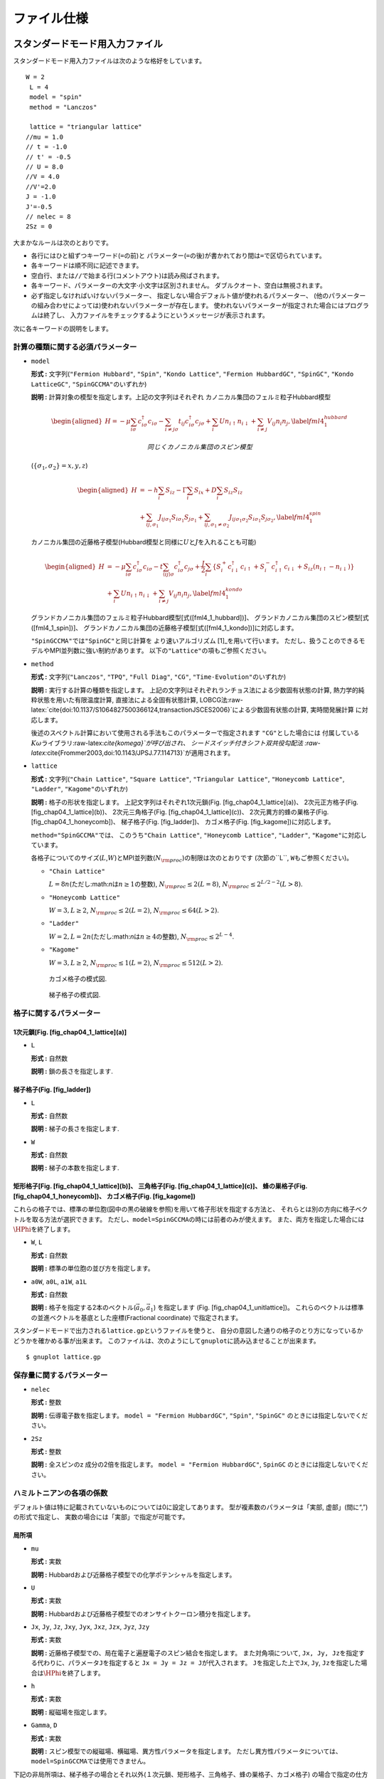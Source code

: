 ファイル仕様
============

スタンダードモード用入力ファイル
--------------------------------

スタンダードモード用入力ファイルは次のような格好をしています。

::

    W = 2
     L = 4
     model = "spin"
     method = "Lanczos"

     lattice = "triangular lattice"
    //mu = 1.0
    // t = -1.0
    // t' = -0.5
    // U = 8.0
    //V = 4.0
    //V'=2.0
    J = -1.0
    J'=-0.5
    // nelec = 8
    2Sz = 0

大まかなルールは次のとおりです。

-  各行にはひと組ずつキーワード(\ ``=``\ の前)と
   パラメーター(\ ``=``\ の後)が書かれており間は\ ``=``\ で区切られています。

-  各キーワードは順不同に記述できます。

-  空白行、または\ ``//``\ で始まる行(コメントアウト)は読み飛ばされます。

-  各キーワード、パラメーターの大文字\ :math:`\cdot`\ 小文字は区別されません。
   ダブルクオート、空白は無視されます。

-  必ず指定しなければいけないパラメーター、
   指定しない場合デフォルト値が使われるパラメーター、
   (他のパラメーターの組み合わせによっては)使われないパラメーターが存在します。
   使われないパラメーターが指定された場合にはプログラムは終了し、
   入力ファイルをチェックするようにというメッセージが表示されます。

次に各キーワードの説明をします。

計算の種類に関する必須パラメーター
~~~~~~~~~~~~~~~~~~~~~~~~~~~~~~~~~~

-  ``model``

   **形式 :** 文字列(\ ``"Fermion Hubbard"``, ``"Spin"``,
   ``"Kondo Lattice"``, ``"Fermion HubbardGC"``, ``"SpinGC"``,
   ``"Kondo LatticeGC"``, ``"SpinGCCMA"``\ のいずれか)

   **説明 :** 計算対象の模型を指定します。上記の文字列はそれぞれ
   カノニカル集団のフェルミ粒子Hubbard模型

   .. math::

      \begin{aligned}
      H = - \mu \sum_{i \sigma} c^\dagger_{i \sigma} c_{i \sigma} 
      - \sum_{i \neq j \sigma} t_{i j} c^\dagger_{i \sigma} c_{j \sigma} 
      + \sum_{i} U n_{i \uparrow} n_{i \downarrow}
      + \sum_{i \neq j} V_{i j} n_{i} n_{j},
      \label{fml4_1_hubbard}\end{aligned}

    同じくカノニカル集団のスピン模型
   (:math:`\{\sigma_1, \sigma_2\}={x, y, z}`)

   .. math::

      \begin{aligned}
      H &= -h \sum_{i} S_{i z} - \Gamma \sum_{i} S_{i x} + D \sum_{i} S_{i z} S_{i z}
      \nonumber \\
      &+ \sum_{i j, \sigma_1}J_{i j \sigma_1} S_{i \sigma_1} S_{j \sigma_1}+ \sum_{i j, \sigma_1 \neq \sigma_2} J_{i j \sigma_1 \sigma_2} S_{i \sigma_1} S_{j \sigma_2} ,
      \label{fml4_1_spin}\end{aligned}


   カノニカル集団の近藤格子模型(Hubbard模型と同様に\ :math:`U`\ と\ :math:`J`\ を入れることも可能)

   .. math::

      \begin{aligned}
      H &= - \mu \sum_{i \sigma} c^\dagger_{i \sigma} c_{i \sigma} 
      - t \sum_{\langle i j \rangle \sigma} c^\dagger_{i \sigma} c_{j \sigma} 
      + \frac{J}{2} \sum_{i} \left\{
      S_{i}^{+} c_{i \downarrow}^\dagger c_{i \uparrow}
      + S_{i}^{-} c_{i \uparrow}^\dagger c_{i \downarrow}
      + S_{i z} (n_{i \uparrow} - n_{i \downarrow})\right\}
      \nonumber \\
      & +  \sum_{i} U n_{i \uparrow} n_{i \downarrow}
      + \sum_{i \neq j} V_{i j} n_{i} n_{j}
      ,
      \label{fml4_1_kondo}\end{aligned}


   グランドカノニカル集団のフェルミ粒子Hubbard模型[式([fml4\_1\_hubbard])]、
   グランドカノニカル集団のスピン模型[式([fml4\_1\_spin])]、
   グランドカノニカル集団の近藤格子模型[式([fml4\_1\_kondo])]に対応します。

   ``"SpinGCCMA"``\ では\ ``"SpinGC"``\ と同じ計算を
   より速いアルゴリズム [1]_を用いて行います。
   ただし、扱うことのできるモデルやMPI並列数に強い制約があります。
   以下の\ ``"Lattice"``\ の項もご参照ください。

-  ``method``

   **形式 :** 文字列(\ ``"Lanczos"``, ``"TPQ"``, ``"Full Diag"``,
   ``"CG"``, ``"Time-Evolution"``\ のいずれか)

   **説明 :** 実行する計算の種類を指定します。
   上記の文字列はそれぞれランチョス法による少数固有状態の計算,
   熱力学的純粋状態を用いた有限温度計算, 直接法による全固有状態計算,
   LOBCG法:raw-latex:`\cite{doi:10.1137/S1064827500366124,transactionJSCES2006}`による少数固有状態の計算,
   実時間発展計算 に対応します。

   後述のスペクトル計算において使用される手法もこのパラメーターで指定されます
   ``"CG"``\ とした場合には
   付属している\ :math:`K\omega`\ ライブラリ:raw-latex:`\cite{komega}`が呼び出され、
   シードスイッチ付きシフト双共役勾配法
   :raw-latex:`\cite{Frommer2003,doi:10.1143/JPSJ.77.114713}`が適用されます。

-  ``lattice``

   **形式 :** 文字列(\ ``"Chain Lattice"``, ``"Square Lattice"``,
   ``"Triangular Lattice"``, ``"Honeycomb Lattice"``, ``"Ladder"``,
   ``"Kagome"``\ のいずれか)

   **説明 :** 格子の形状を指定します。 上記文字列はそれぞれ1次元鎖(Fig.
   [fig\_chap04\_1\_lattice](a))、 2次元正方格子(Fig.
   [fig\_chap04\_1\_lattice](b))、 2次元三角格子(Fig.
   [fig\_chap04\_1\_lattice](c))、 2次元異方的蜂の巣格子(Fig.
   [fig\_chap04\_1\_honeycomb])、 梯子格子(Fig. [fig\_ladder])、
   カゴメ格子(Fig. [fig\_kagome])に対応します。

   ``method="SpinGCCMA"``\ では、 このうち\ ``"Chain Lattice"``,
   ``"Honeycomb Lattice"``, ``"Ladder"``,
   ``"Kagome"``\ に対応しています。

   各格子についてのサイズ(\ :math:`L`,\ :math:`W`)とMPI並列数(\ :math:`N_{\rm proc}`)の制限は次のとおりです
   (次節の``L``, ``W``\ もご参照ください)。

   -  ``"Chain Lattice"``

      :math:`L = 8n`\ (ただし:math:`n`\ は\ :math:`n\geq1`\ の整数),
      :math:`N_{\rm proc} \leq 2(L=8)`,
      :math:`N_{\rm proc} \leq 2^{L/2-2}(L>8)`.

   -  ``"Honeycomb Lattice"``

      :math:`W=3, L \geq 2`, :math:`N_{\rm proc} \leq 2(L=2)`,
      :math:`N_{\rm proc} \leq 64(L>2)`.

   -  ``"Ladder"``

      :math:`W=2, L = 2n`\ (ただし:math:`n`\ は\ :math:`n\geq4`\ の整数),
      :math:`N_{\rm proc} \leq 2^{L-4}`.

   -  ``"Kagome"``

      :math:`W=3, L \geq 2`, :math:`N_{\rm proc} \leq 1(L=2)`,
      :math:`N_{\rm proc} \leq 512(L>2)`.

   .. figure:: ../figs/chap04_1_lattice.pdf
      :alt: (a)1次元鎖、(b)2次元正方格子、(c)2次元三角格子の模式図.
      ホッピング積分、オフサイトクーロン積分、スピン結合は、
      再近接サイト間(マゼンタの実線)ではそれぞれ\ :math:`t,V,J`\ となり、
      次近接サイト間(緑の破線)ではそれぞれ\ :math:`t',V',J'`\ となります。
      :width: 10.00000cm

      (a)1次元鎖、(b)2次元正方格子、(c)2次元三角格子の模式図.
      ホッピング積分、オフサイトクーロン積分、スピン結合は、
      再近接サイト間(マゼンタの実線)ではそれぞれ\ :math:`t,V,J`\ となり、
      次近接サイト間(緑の破線)ではそれぞれ\ :math:`t',V',J'`\ となります。

   .. figure:: ../figs/chap04_1_honeycomb.pdf
      :alt: 2次元異方的蜂の巣格子の模式図.
      ホッピング積分、オフサイトクーロン積分、スピン結合は、
      ボンドの方向によって異なります。
      また、次近接のホッピング積分、オフサイトクーロン積分、スピン結合
      には対応していません。
      :width: 15.00000cm

      2次元異方的蜂の巣格子の模式図.
      ホッピング積分、オフサイトクーロン積分、スピン結合は、
      ボンドの方向によって異なります。
      また、次近接のホッピング積分、オフサイトクーロン積分、スピン結合
      には対応していません。 

   .. figure:: ../figs/kagome.pdf
      :alt: カゴメ格子の模式図.
      :width: 15.00000cm

      カゴメ格子の模式図. 

   .. figure:: ../figs/ladder.pdf
      :alt: 梯子格子の模式図.
      :width: 10.00000cm

      梯子格子の模式図.

格子に関するパラメーター
~~~~~~~~~~~~~~~~~~~~~~~~

1次元鎖[Fig. [fig\_chap04\_1\_lattice](a)]
^^^^^^^^^^^^^^^^^^^^^^^^^^^^^^^^^^^^^^^^^^

-  ``L``

   **形式 :** 自然数

   **説明 :** 鎖の長さを指定します.

梯子格子(Fig. [fig\_ladder])
^^^^^^^^^^^^^^^^^^^^^^^^^^^^

-  ``L``

   **形式 :** 自然数

   **説明 :** 梯子の長さを指定します.

-  ``W``

   **形式 :** 自然数

   **説明 :** 梯子の本数を指定します.

.. figure:: ../figs/chap04_1_unitlattice.pdf
   :alt: 三角格子において、\ :math:`{\vec a}_0 = (6, 2), {\vec a}_1 = (2, 4)`\ とした場合のセル形状。
   :math:`{\vec a}_0`\ (マゼンタ)および:math:`{\vec a}_1`\ (グリーン)
   で囲まれた部分(サイト数は20)が計算するセルとなる。
   :width: 15.00000cm

   三角格子において、\ :math:`{\vec a}_0 = (6, 2), {\vec a}_1 = (2, 4)`\ とした場合のセル形状。
   :math:`{\vec a}_0`\ (マゼンタ)および:math:`{\vec a}_1`\ (グリーン)
   で囲まれた部分(サイト数は20)が計算するセルとなる。 

矩形格子[Fig. [fig\_chap04\_1\_lattice](b)]、 三角格子[Fig. [fig\_chap04\_1\_lattice](c)]、 蜂の巣格子(Fig. [fig\_chap04\_1\_honeycomb])、 カゴメ格子(Fig. [fig\_kagome])
^^^^^^^^^^^^^^^^^^^^^^^^^^^^^^^^^^^^^^^^^^^^^^^^^^^^^^^^^^^^^^^^^^^^^^^^^^^^^^^^^^^^^^^^^^^^^^^^^^^^^^^^^^^^^^^^^^^^^^^^^^^^^^^^^^^^^^^^^^^^^^^^^^^^^^^^^^^^^^^^^^^^^^^^^

これらの格子では、標準の単位胞(図中の黒の破線を参照)を用いて格子形状を指定する方法と、
それらとは別の方向に格子ベクトルを取る方法が選択できます。
ただし、\ ``model=SpinGCCMA``\ の時には前者のみが使えます。
また、両方を指定した場合には\ :math:`\HPhi`\ を終了します。

-  ``W``, ``L``

   **形式 :** 自然数

   **説明 :** 標準の単位胞の並び方を指定します。

-  ``a0W``, ``a0L``, ``a1W``, ``a1L``

   **形式 :** 自然数

   **説明 :**
   格子を指定する2本のベクトル(\ :math:`{\vec a}_0, {\vec a}_1`)
   を指定します (Fig. [fig\_chap04\_1\_unitlattice])。
   これらのベクトルは標準の並進ベクトルを基底とした座標(Fractional
   coordinate) で指定されます。

スタンダードモードで出力される\ ``lattice.gp``\ というファイルを使うと、
自分の意図した通りの格子のとり方になっているかどうかを確かめる事が出来ます。
このファイルは、次のようにして\ ``gnuplot``\ に読み込ませることが出来ます。

::

    $ gnuplot lattice.gp

保存量に関するパラメーター
~~~~~~~~~~~~~~~~~~~~~~~~~~

-  ``nelec``

   **形式 :** 整数

   **説明 :** 伝導電子数を指定します。 ``model = "Fermion HubbardGC"``,
   ``"Spin"``, ``"SpinGC"`` のときには指定しないでください。

-  ``2Sz``

   **形式 :** 整数

   **説明 :** 全スピンのz 成分の2倍を指定します。
   ``model = "Fermion HubbardGC"``, ``SpinGC``
   のときには指定しないでください。

ハミルトニアンの各項の係数
~~~~~~~~~~~~~~~~~~~~~~~~~~

デフォルト値は特に記載されていないものについては0に設定してあります。
型が複素数のパラメータは「実部, 虚部」(間に“,”)の形式で指定し、
実数の場合には「実部」で指定が可能です。

局所項
^^^^^^

-  ``mu``

   **形式 :** 実数

   **説明 :**
   Hubbardおよび近藤格子模型での化学ポテンシャルを指定します。

-  ``U``

   **形式 :** 実数

   **説明 :**
   Hubbardおよび近藤格子模型でのオンサイトクーロン積分を指定します。

-  ``Jx``, ``Jy``, ``Jz``, ``Jxy``, ``Jyx``, ``Jxz``, ``Jzx``, ``Jyz``,
   ``Jzy``

   **形式 :** 実数

   **説明 :**
   近藤格子模型での、局在電子と遍歴電子のスピン結合を指定します。
   また対角項について,
   ``Jx, Jy, Jz``\ を指定する代わりに、パラメータ\ ``J``\ を指定すると
   ``Jx = Jy = Jz = J``\ が代入されます。 ``J``\ を指定した上で\ ``Jx``,
   ``Jy``, ``Jz``\ を指定した場合は\ :math:`\HPhi`\ を終了します。

-  ``h``

   **形式 :** 実数

   **説明 :** 縦磁場を指定します。

-  ``Gamma``, ``D``

   **形式 :** 実数

   **説明 :**
   スピン模型での縦磁場、横磁場、異方性パラメータを指定します。
   ただし異方性パラメータについては、\ ``model=SpinGCCMA``\ では使用できません。

下記の非局所項は、梯子格子の場合とそれ以外(１次元鎖、矩形格子、三角格子、蜂の巣格子、カゴメ格子)
の場合で指定の仕方が異なります。
また、各格子で指定可能なパラメーターをTable
[table\_interactions]に表します。

+---------------------------------+-----------------+-----------------+-----------------+-----------------+-----------------+-----------------+----+----+
| 相互作用                        | 1次元鎖         | 矩形格子        | 三角格子        | 蜂の巣格子      | カゴメ格子      | 梯子格子        |    |    |
+=================================+=================+=================+=================+=================+=================+=================+====+====+
| ``J``, ``t``, ``V``\ (省略形)   | :math:`\circ`   | :math:`\circ`   | :math:`\circ`   | :math:`\circ`   | :math:`\circ`   | -               |    |    |
+---------------------------------+-----------------+-----------------+-----------------+-----------------+-----------------+-----------------+----+----+
| ``J'``, ``t'``, ``V'``          | :math:`\circ`   | :math:`\circ`   | :math:`\circ`   | :math:`\circ`   | :math:`\circ`   | -               |    |    |
+---------------------------------+-----------------+-----------------+-----------------+-----------------+-----------------+-----------------+----+----+
| ``J0``, ``t0``, ``V0``          | :math:`\circ`   | :math:`\circ`   | :math:`\circ`   | :math:`\circ`   | :math:`\circ`   | :math:`\circ`   |    |    |
+---------------------------------+-----------------+-----------------+-----------------+-----------------+-----------------+-----------------+----+----+
| ``J1``, ``t1``, ``V1``          | -               | :math:`\circ`   | :math:`\circ`   | :math:`\circ`   | :math:`\circ`   | :math:`\circ`   |    |    |
+---------------------------------+-----------------+-----------------+-----------------+-----------------+-----------------+-----------------+----+----+
| ``J2``, ``t2``, ``V2``          | -               | -               | :math:`\circ`   | :math:`\circ`   | :math:`\circ`   | :math:`\circ`   |    |    |
+---------------------------------+-----------------+-----------------+-----------------+-----------------+-----------------+-----------------+----+----+
| ``J1'``, ``t1'``, ``V1'``       | -               | -               | -               | -               | -               | :math:`\circ`   |    |    |
+---------------------------------+-----------------+-----------------+-----------------+-----------------+-----------------+-----------------+----+----+
| ``J2'`` ,\ ``t2'``, ``V2'``     | -               | -               | -               | -               | -               | :math:`\circ`   |    |    |
+---------------------------------+-----------------+-----------------+-----------------+-----------------+-----------------+-----------------+----+----+

Table: 各格子で定義可能な相互作用一覧。ただし、スピン結合については行列として与えることが可能。

非局所項[梯子格子 (Fig. [fig\_ladder])]
^^^^^^^^^^^^^^^^^^^^^^^^^^^^^^^^^^^^^^^

-  ``t0``, ``t1``, ``t1'``, ``t2``, ``t2'``

   **形式 :** 複素数

   **説明 :** 梯子格子でのホッピング(Fig.
   [fig\_ladder]参照)を指定します。

-  ``V0``, ``V1``, ``V1'``, ``V2``, ``V2'``

   **形式 :** 実数

   **説明 :** 梯子格子でのオフサイトクーロン積分 (Fig.
   [fig\_ladder]参照)を指定します。

-  ``J0x``, ``J0y``, ``J0z``, ``J0xy``, ``J0yx``, ``J0xz``, ``J0zx``,
   ``J0yz``, ``J0zy``

-  ``J1x``, ``J1y``, ``J1z``, ``J1xy``, ``J1yx``, ``J1xz``, ``J1zx``,
   ``J1yz``, ``J1zy``

-  ``J1'x``, ``J1'y``, ``J1'z``, ``J1'xy``, ``J1'yx``, ``J1'xz``,
   ``J1'zx``, ``J1'yz``, ``J1'zy``

-  ``J2x``, ``J2y``, ``J2z``, ``J2xy``, ``J2yx``, ``J2xz``, ``J2zx``,
   ``J2yz``, ``J2zy``

-  ``J2'x``, ``J2'y``, ``J2'z``, ``J2'xy``, ``J2'yx``, ``J2'xz``,
   ``J2'zx``, ``J2'yz``, ``J2'zy``

   **形式 :** 実数

   **説明 :** 梯子格子でのスピン相互作用 (Fig.
   [fig\_ladder]参照)を指定します。
   また対角項について、例えば\ ``J0x, J0y, J0z``\ を指定する代わりに
   パラメータ\ ``J0``\ を指定すると
   ``J0x = J0y = J0z = J0``\ が代入されます。
   ``J0``\ を指定した上で\ ``J0x, J0y, J0z``\ 等も指定した場合は\ :math:`\HPhi`\ を終了します。
   ``J1``, ``J1'``, ``J2``, ``J2'``\ についても同様です。

非局所項 [梯子格子以外(Figs. [fig\_chap04\_1\_lattice], [fig\_chap04\_1\_honeycomb], [fig\_kagome])]
^^^^^^^^^^^^^^^^^^^^^^^^^^^^^^^^^^^^^^^^^^^^^^^^^^^^^^^^^^^^^^^^^^^^^^^^^^^^^^^^^^^^^^^^^^^^^^^^^^^^

-  ``t0``, ``t1``, ``t2``

   **形式 :** 複素数

   **説明 :**
   Hubbardおよび近藤格子模型での、最近接サイト間の各方向のホッピングを指定します。
   また、ホッピングのボンド方向依存性がない場合は\ ``t0``, ``t1``,
   ``t2``\ を
   別々に指定する代わりにパラメータ\ ``t``\ を指定すると、\ ``t0 = t1 = t2 = t``\ が代入されます。
   ``t``\ と\ ``t0``\ 等の両方が指定された場合には\ :math:`\HPhi`\ を終了します。

-  ``V0``, ``V1``, ``V2``

   **形式 :** 実数

   **説明 :**
   Hubbardおよび近藤格子模型での、最近接サイト間のCoulomb積分を指定します。
   また、サイト間Coulomb積分のボンド方向依存性がない場合は\ ``V0``,
   ``V1``, ``V2``\ を
   別々に指定する代わりにパラメータ\ ``V``\ を指定すると、\ ``V0 = V1 = V2 = V``\ が代入されます。
   ``V``\ と\ ``V0``\ 等の両方が指定された場合には\ :math:`\HPhi`\ を終了します。

-  ``J0x``, ``J0y``, ``J0z``, ``J0xy``, ``J0yx``, ``J0xz``, ``J0zx``,
   ``J0yz``, ``J0zy``

-  ``J1x``, ``J1y``, ``J1z``, ``J1xy``, ``J1yx``, ``J1xz``, ``J1zx``,
   ``J1yz``, ``J1zy``

-  ``J2x``, ``J2y``, ``J2z``, ``J2xy``, ``J2yx``, ``J2xz``, ``J2zx``,
   ``J2yz``, ``J2zy``

   **形式 :** 実数

   **説明 :**
   スピン模型での、最近接サイト間のスピン相互作用を指定します。
   また対角項について、例えば\ ``J0x, J0y, J0z``\ を指定する代わりに
   パラメータ\ ``J0``\ を指定すると
   ``J0x = J0y = J0z = J0``\ が代入されます。
   ``J0``\ を指定した上で\ ``J0x, J0y, J0z``\ 等も指定した場合は\ :math:`\HPhi`\ を終了します。
   ``J1``, ``J2``\ についても同様です。

   スピン間相互作用のボンド方向依存性がない場合には、 ``Jx``, ``Jy``,
   ``Jz``, ``Jxy``, ``Jyx``, ``Jxz``, ``Jzx``, ``Jyz``, ``Jzy``
   を指定すると、\ ``J0x = J1x = J2x = Jx``\ のようにすべてのボンド方向のスピン間相互作用に
   同じ値を代入することが出来ます。
   ``Jx``\ :math:`\sim`\ ``Jzy``\ 系列のどれかと\ ``J0x``\ :math:`\sim`\ ``J2zy``\ 系列のどれかを両方指定した
   場合には\ :math:`\HPhi`\ を終了します。
   以下に最近接間スピン相互作用の指定方法の例を挙げます。

   -  ボンド方向依存性、スピン方向依存性、相互作用の非対角成分(\ :math:`J_{x y}`\ 等)がない場合

      ``J``\ を指定

   -  ボンド方向依存性、相互作用の非対角成分がなく、スピン方向依存性がある場合

      ``Jx, Jy, Jz``\ のうち\ ``0``\ でないものを指定

   -  ボンド方向依存性がなく、スピン方向依存性、相互作用の非対角成分がある場合

      ``Jx, Jy, Jz, Jxy, Jyz, Jxz, Jyx, Jzy, Jzx``\ のうち\ ``0``\ でないものを指定

   -  スピン方向依存性、相互作用の非対角成分がなく、ボンド方向依存性がある場合

      ``J0, J1, J2``\ のうち\ ``0``\ でないものを指定

   -  スピン方向依存性がなく、ボンド方向依存性、相互作用の非対角成分がある場合

      ``J0x, J0y, J0z, J1x, J1y, J1z, J2x, J2y, J2z``\ のうち\ ``0``\ でないものを指定

   -  ボンド方向依存性、スピン方向依存性、相互作用の非対角成分がある場合

      ``J0x``\ :math:`\sim`\ ``J2zy``\ のすべてのうち\ ``0``\ でないものを指定

-  ``t'``

   **形式 :** 複素数

   **説明 :**
   Hubbardおよび近藤格子模型での、次近接サイト間の各方向のホッピングを指定します。

-  ``V'``

   **形式 :** 実数

   **説明 :**
   Hubbardおよび近藤格子模型での、次近接サイト間のCoulomb積分を指定します。

-  ``J'x``, ``J'y``, ``J'z``, ``J'xy``, ``J'yx``, ``J'xz``, ``J'zx``,
   ``J'yz``, ``J'zy``

   **形式 :** 実数

   **説明 :**
   スピン模型での、次近接サイト間のスピン相互作用を指定します。
   ただし、蜂の巣格子またはカゴメ格子で\ ``model=SpinGCCMA``\ の場合には
   まだ対応していません。
   また対角項について、\ ``J'x, J'y, J'z``\ を指定する代わりに
   パラメータ\ ``J'``\ を指定すると
   ``J'x = J'y = J'z = J'``\ が代入されます。
   ``J'``\ を指定した上で\ ``J'x, J'y, J'z``\ も指定した場合は\ :math:`\HPhi`\ を終了します。

-  ``phase0``, ``phase1``

   **形式 :** 実数 (デフォルトでは``0.0``)

   **説明 :**
   計算するセルの境界をまたいだホッピング項に付く因子の位相を指定することが出来ます
   (単位: 度)。
   :math:`\vec{a}_0`\ 方向、\ :math:`\vec{a}_1`\ 方向それぞれ別の位相因子を用いることが出来ます。
   １次元系では\ ``phase0``\ のみ使用できます。
   例えば、\ :math:`i`\ サイトから\ :math:`j`\ サイトへのホッピングで、
   正の方向に境界をまたいだ場合には次のようになります。

   .. math::

      \begin{aligned}
          \exp(i \times {\rm phase0}\times\pi/180) \times t {\hat c}_{j \sigma}^\dagger {\hat c}_{i \sigma}
          + \exp(-i \times {\rm phase0}\times\pi/180) \times t^* {\hat c}_{i \sigma}^\dagger {\hat c}_{j \sigma}
        \end{aligned}

計算条件のパラメーター
~~~~~~~~~~~~~~~~~~~~~~

-  ``2S``

   **形式 :** 正の整数(デフォルト値は\ ``1``)

   **説明 :**
   スピン模型での局在スピンの大きさ\ :math:`S`\ の2倍を指定します。 (例/
   :math:`1/2`\ スピンならば\ ``1``)

-  ``Restart``

   **形式 :** 文字列(\ ``"None"``, ``"Restart_out"``, ``"Restart_in"``,
   ``"Restart"``\ のいずれか。デフォルトは\ ``"None"``)

   **説明 :** 再計算に関する設定を行う。
   ``"None"``\ では再計算に関連するファイル出力をしない。
   ``"Restart_out"``\ では一から計算を始めて、
   反復が終了した時点で再計算用のデータをファイル出力する。
   ``"Restart_in"``\ では再計算用のデータをファイルから受け取り途中から計算を始める。
   ``"Restart"``\ では再計算用のデータをファイルから受け取り途中から計算を始め、
   反復が終了した時点で再計算用のデータをファイル出力する。

-  ``Lanczos_max``

   **形式 :** 整数(デフォルト値は\ ``2000``)

   **説明 :** ランチョスステップの上限、LOBCGステップの上限、
   TPQステップ数、時間発展ステップ数、BiCGステップの上限を指定します。

-  ``initial_iv``

   **形式 :** 整数(デフォルト値は\ ``-1``)

   **説明 :** 初期条件のベクトルを与えます。

   -  ランチョス法

      -  カノニカル集団かつ ``initial_iv`` :math:`\geq 0`\ の場合

         ノンゼロの成分が指定されます。

      -   ``initial_iv`` :math:`< 0`\ の場合

         乱数のシードが指定され、全ての成分に対して係数がランダムに与えられます。なお、グランドカノニカルの場合は初期状態として多くの状態を持つよう、こちらの様式が適用されます。

   -  TPQ法

      乱数のシードが指定され、全ての成分に対して係数がランダムに与えられます。

   初期ベクトル設定の詳細については、[Ch:algorithm]を参照ください。

-  ``exct``

   **形式 :** 整数(デフォルト値は\ ``1``)

   **説明 :** ``method="Lancoz"``\ ではエネルギーの低いものから数えて、
   何番目の固有状態を計算するかを指定します。
   ``method="CG"``\ の時には求める固有状態の本数を指定します。

-  ``LanczosEps``

   **形式 :** 整数(デフォルト値は\ ``14``)

   **説明 :** ランチョスの収束判定条件を指定します。
   ひとつ前のステップの固有値との相対誤差が,
   :math:`10^{-{\tt LanczosEps}}`\ 以下になったら収束したと判断します。
   ``method="CG"``\ の時には残差ベクトルの2-ノルムが
   :math:`10^{-{\tt LanczosEps}/2}`\ 以下になったら収束したと判断します。

-  ``LanczosTarget``

   **形式 :** 整数(デフォルト値は\ ``2``)

   **説明 :** エネルギーの低いものから数えて、
   何番目の固有値でランチョスの収束判定を行うかを指定します。

-  ``LargeValue``

   **形式 :** 実数(デフォルト値は下記参照)

   **説明 :**
   (TPQ法のみで使用):math:`l-\hat{H}/N_{s}`\ の\ :math:`l`\ 。
   ハミルトニアンの各項の係数の絶対値の総和をサイト数で割ったものがデフォルト値になります。

-  ``NumAve``

   **形式 :** 整数(デフォルト値は\ ``5``)

   **説明 :** (TPQ法のみで使用)独立なrunを何回行うかを指定します。

-  ``ExpecInterval``

   **形式 :** 整数(デフォルト値は\ ``20``)

   **説明 :**
   (TPQ法のみで使用)相関関数の計算を何回のTPQステップおきに行うかの指定。
   頻度を上げると計算コストが増大するので注意してください。

-  ``OutputMode``

   **形式 :** ``"none"``, ``"correlation"``,
   ``"full"``\ のいずれか(デフォルトは\ ``correlation``)

   **説明 :** 計算を行う相関関数を指定します。
   ``"none"``\ の場合は相関関数を計算しません。
   ``"correlation"``\ を指定した場合には、付属のユーティリティ
   ``fourier``\ でサポートするものに対応した相関関数を計算します。
   詳しくは\ ``doc/fourier/``\ 内のマニュアルを参照してください。
   ``"full"``\ を指定した場合には、
   1体部分はすべての\ :math:`i, j, \sigma, \sigma'`\ について
   :math:`\langle c_{i \sigma}^{\dagger}c_{j \sigma'} \rangle`\ を、
   2体部分はすべての\ :math:`i_1, i_2, i_3, i_4, \sigma_1, \sigma_2, \sigma_3, \sigma_4`\ について
   :math:`\langle c_{i_1 \sigma_1}^{\dagger}c_{i_2 \sigma_2} c_{i_3 \sigma_3}^{\dagger}c_{i_4 \sigma_4} \rangle`
   を計算します。
   スピン系の演算子はBogoliubov表現により生成消滅演算子で表されています。
   詳しくは[sec\_bogoliubov\_rep]をご覧ください。

-  ``InitialVecType``

   **形式 :** 文字 (``"C"``, ``"R"``\ のいずれか。
   デフォルトは\ ``"C"``)

   **説明 :** 固有ベクトルの初期値の型を指定する。
   ``C``\ では複素数型、\ ``R``\ では実数型とする。

-  ``EigenVecIO``

   **形式 :** 文字列(\ ``"None"``, ``"Out"``, ``"In"``\ のいずれか。
   デフォルトは\ ``"None"``)

   **説明 :** 固有ベクトルの入出力を指定する。
   ``"None"``\ では固有ベクトルの入出力を行わない。
   ``"Out"``\ では求めた固有ベクトルをファイルに出力する。
   ``"In"``\ では固有ベクトルをファイルから取り出し、
   その後の計算(動的グリーン関数など)を行う。

動的グリーン関数の計算に関するパラメーター
~~~~~~~~~~~~~~~~~~~~~~~~~~~~~~~~~~~~~~~~~~

-  ``CalcSpec``

   **形式 :** 文字列(\ ``"None"``, ``"Normal"``, ``"NoIteration"``,
   ``"Restart_out"``, ``"Restart_in"``,
   ``"Restart"``\ 。デフォルトは\ ``"None"``)

   **説明 :** 動的グリーン関数の計算に関する設定を行う。
   ``"None"``\ では動的グリーン関数を計算しない。
   ``"Normal"``\ では一から動的グリーン関数の計算を始める。
   ``"NoIteration"``\ では、前回の反復回数と同じところまで反復させる。
   このとき、ハミルトニアン-ベクトル積演算は行われないため、
   計算コストは非常に軽いが、十分な精度が出せない場合がある。
   ``"Restart_out"``\ では一から計算を始めて、
   反復が終了した時点で再計算用のデータをファイル出力する。
   ``"Restart_in"``\ では再計算用のデータをファイルから受け取り途中から計算を始める。
   ``"Restart"``\ では再計算用のデータをファイルから受け取り途中から計算を始め、
   反復が終了した時点で再計算用のデータをファイル出力する。
   スペクトル計算において使用される手法はパラメーター\ ``method``\ で指定されます。
   (``method="CG"``\ とした場合には
   付属している\ :math:`K\omega`\ ライブラリ:raw-latex:`\cite{komega}`が呼び出され、
   シードスイッチ付きシフト双共役勾配法
   :raw-latex:`\cite{Frommer2003,doi:10.1143/JPSJ.77.114713}`が使われます。

-  ``SpectrumType``

   **形式 :** 文字列(\ ``"SzSz"``, ``"S+S-"``, ``"Density"``, ``"up"``,
   ``"down"``\ のいずれか。デフォルトは\ ``"SzSz"``)

   **説明 :** 計算する動的グリーン関数の種類を指定する。
   ``"SzSz"``\ では\ :math:`\langle {\hat S}_{z q} {\hat S}_{z q}\rangle`\ 、
   ``"S+S-"``\ では\ :math:`\langle {\hat S}^{+}_{q} {\hat S}^{-}_{q}\rangle`\ 、
   ``"Density"``\ では\ :math:`\langle {\hat n}_{q} {\hat n}_{q}\rangle`\ 、
   ``"up"``\ では\ :math:`\langle {\hat c}^{\dagger}_{q \uparrow} {\hat c}_{q \uparrow}\rangle`\ 、
   ``"down"``\ では\ :math:`\langle {\hat c}^{\dagger}_{q \downarrow} {\hat c}_{q \downarrow}\rangle`
   となる。

-  ``SpectrumQW``, ``SpectrumQL``

   **形式 :** 実数(デフォルトはともに\ ``0.0``)

   **説明 :** 計算する動的グリーン関数の波数を Fractional
   coordinateで指定する。 逆格子ベクトルはFigs.
   [fig\_chap04\_1\_lattice], [fig\_chap04\_1\_honeycomb],
   [fig\_ladder], [fig\_kagome]
   に表されている格子ベクトルと対応するものとなる。

-  ``OmegaMin``

   **形式 :**
   実数(デフォルトは\ ``-LargeValue``\ :math:`\times`\ サイト数)

   **説明 :** 計算する動的グリーン関数の振動数の実部の下限。

-  ``OmegaMax``

   **形式 :**
   実数(デフォルトは\ ``LargeValue``\ :math:`\times`\ サイト数)

   **説明 :** 計算する動的グリーン関数の振動数の実部の上限。

-  ``OmegaIm``

   **形式 :** 実数(デフォルトは\ ``0.01*LargeValue``)

   **説明 :** 計算する動的グリーン関数の振動数の虚部。

-  ``NOmega``

   **形式 :** 正の整数(デフォルトは\ ``200``)

   **説明 :** 計算する動的グリーン関数の振動数のグリッド数。

実時間発展計算に関するパラメーター
~~~~~~~~~~~~~~~~~~~~~~~~~~~~~~~~~~

-  ``dt``

   **形式 :** 正の実数(デフォルトは\ ``0.1``)

   **説明 :** 時間ステップ幅。

-  ``PumpType``

   **形式 :** 文字列(\ ``"Quench"``, ``"Pulse Laser"``, ``"AC Laser"``,
   ``"DC Laser"``\ のいずれか。デフォルトは\ ``"Quench"``)

   **説明 :** 時間依存ハミルトニアンの種類を指定する。
   ``"Quench"``\ では2体演算子
   :math:`U_{\rm quench} \sum_i n_{i \uparrow} n_{i \downarrow}`\ が加えられる。
   ``"Pulse Laser"``, ``"AC Laser"``, ``"DC Laser"``\ では、
   ホッピング項に
   :math:`-\sum_{i j \sigma} t_{i j} \exp[-i{\bf A}(t) \cdot ({\bf R}_i-{\bf R}_j)/(2\pi)] c_{i \sigma} c_{j \sigma}`
   のように位相因子が付く。
   ここで\ :math:`{\bf A}(t)`\ はベクトルポテンシャルであり、
   ``"Pulse Laser"``\ では
   :math:`{\bf A}(t) = {\bf A}_0 \exp[-(t-t_0)^2/(2 t_{\rm dump}^2)] \cos[\omega (t-t_0)]`\ 、
   ``"AC Laser"``\ では
   :math:`{\bf A}(t) = {\bf A}_0 \sin[\omega (t-t_0)]`\ 、
   ``"DC Laser"``\ では :math:`{\bf A}(t) = {\bf A}_0 t`\ となる。

   また、各時刻でのベクトルポテンシャルと電場を図示するためのファイル
   ``potential.dat``\ が出力される。

-  ``Uquench``

   **形式 :** 実数(デフォルトは\ ``0.0``)

   **説明 :** :math:`U_{\rm quench}`

-  ``freq``

   **形式 :** 実数(デフォルトは\ ``0.1``)

   **説明 :** :math:`\omega`

-  ``tshift``

   **形式 :** 実数(デフォルトは\ ``0.0``)

   **説明 :** :math:`t_0`

-  ``tdump``

   **形式 :** 実数(デフォルトは\ ``0.1``)

   **説明 :** :math:`t_{\rm dump}`

-  ``VecPotW``, ``VecPotL``

   **形式 :** 実数(デフォルトはともに\ ``0.0``)

   **説明 :**
   時刻\ :math:`t=t_0`\ でのベクトルポテンシャル\ :math:`{\bf A}_0`\ を
   逆格子のFractional coordinateで指定する。 逆格子ベクトルはFigs.
   [fig\_chap04\_1\_lattice], [fig\_chap04\_1\_honeycomb],
   [fig\_ladder], [fig\_kagome]
   に表されている格子ベクトルと対応するものとなる。

エキスパートモード用入力ファイル
--------------------------------

:math:`\HPhi`\ のエキスパートモードで使用する入力ファイル(\*def)に関して説明します。
入力ファイルの種別は以下の4つで分類されます。

(1) List:
    |  
    | キーワード指定なし: 使用するinput
      fileの名前のリストを書きます。なお、ファイル名は任意に指定することができます。

(2) Basic parameters:
    |  
    | **CalcMod**: 計算モードを指定するパラメーターを設定します。  
    | **ModPara**:
      計算時に必要な基本的なパラメーター(サイトの数、電子数、Lanczosステップを何回やるかなど)を設定します。
       
    | **LocSpin**: 局在スピンの位置を設定します(近藤模型でのみ利用)。

(3) Hamiltonian:
    | :math:`\HPhi`\ のHamiltonianを電子系の表式により指定します。  
    | 具体的には以下のファイルで指定されます。  
    | **Trans**:
      :math:`c_{i\sigma_1}^{\dag}c_{j\sigma_2}`\ で表される一体項を指定します。
       
    | **InterAll**:
      :math:`c_ {i \sigma_1}^{\dag}c_{j\sigma_2}c_{k \sigma_3}^{\dag}c_{l \sigma_4}`\ で表される一般二体相互作用を指定します。
    |  
    | なお、使用頻度の高い相互作用に関しては下記のキーワードで指定することも可能です。
       
    | **CoulombIntra**:
      :math:`n_ {i \uparrow}n_{i \downarrow}`\ で表される相互作用を指定します(\ :math:`n_{i \sigma}=c_{i\sigma}^{\dag}c_{i\sigma}`)。
       
    | **CoulombInter**:
      :math:`n_ {i}n_{j}`\ で表される相互作用を指定します(\ :math:`n_i=n_{i\uparrow}+n_{i\downarrow}`)。
       
    | **Hund**:
      :math:`n_{i\uparrow}n_{j\uparrow}+n_{i\downarrow}n_{j\downarrow}`\ で表される相互作用を指定します。
       
    | **PairHop**:
      :math:`c_ {i \uparrow}^{\dag}c_{j\uparrow}c_{i \downarrow}^{\dag}c_{j  \downarrow}`\ で表される相互作用を指定します。
       
    | **Exchange**:
      :math:`S_i^+ S_j^-`\ で表される相互作用を指定します。  
    | **Ising**: :math:`S_i^z S_j^z`\ で表される相互作用を指定します。  
    | **PairLift**:
      :math:`c_ {i \uparrow}^{\dag}c_{i\downarrow}c_{j \uparrow}^{\dag}c_{j \downarrow}`\ で表される相互作用を指定します。

(4) Output:
    |  
    | **OneBodyG** :出力する一体Green関数を指定します。
      :math:`\langle c^{\dagger}_{i\sigma_1}c_{j\sigma_2}\rangle`\ が出力されます。

    **TwoBodyG** :出力する二体Green関数を指定します。
    :math:`\langle c^{\dagger}_{i\sigma_1}c_{j\sigma_2}c^{\dagger}_{k \sigma_3}c_{l\sigma_4}\rangle`
    が出力されます。

 

入力ファイル指定用ファイル
~~~~~~~~~~~~~~~~~~~~~~~~~~

| 計算で使用する入力ファイル一式を指定します。ファイル形式に関しては、以下のようなフォーマットをしています。

::

    CalcMod  calcmod.def
    ModPara  modpara.def
    LocSpin  zlocspn.def
    Trans    ztransfer.def
    InterAll zinterall.def
    OneBodyG zcisajs.def
    TwoBodyG    zcisajscktaltdc.def

| 

ファイル形式
^^^^^^^^^^^^

[string01] [string02]

パラメータ
^^^^^^^^^^

-  :math:`[`\ string01\ :math:`]`

   **形式 :** string型 (固定)

   **説明 :** キーワードを指定します。

-  :math:`[`\ string02\ :math:`]`

   **形式 :** string型

   **説明 :** キーワードにひも付けられるファイル名を指定します(任意)。

使用ルール
^^^^^^^^^^

本ファイルを使用するにあたってのルールは以下の通りです。

-  キーワードを記載後、半角空白を開けた後にファイル名を書きます。ファイル名は自由に設定できます。

-  ファイル読込用キーワードはTable[Table:Defs]により指定します。

-  必ず指定しなければいけないパラメーターはCalcMod, ModPara,
   LocSpinです。

-  各キーワードは順不同に記述できます。

-  指定したキーワード、ファイルが存在しない場合はエラー終了します。

-  :math:`\#`\ で始まる行は読み飛ばされます。

+--------------------+----------------------------------------------------------------------------------------------------------------------------------------+
| Keywords           | 指定ファイルの概要                                                                                                                     |
+====================+========================================================================================================================================+
| CalcMod            | 計算モードに関する指定をします。                                                                                                       |
+--------------------+----------------------------------------------------------------------------------------------------------------------------------------+
| ModPara            | 計算で用いるパラメータの指定をします。                                                                                                 |
+--------------------+----------------------------------------------------------------------------------------------------------------------------------------+
| LocSpin            | 各サイトに対して遍歴電子もしくは局在スピンの指定をします。                                                                             |
+--------------------+----------------------------------------------------------------------------------------------------------------------------------------+
| Trans              | 一般的一体相互作用に関する設定をします。                                                                                               |
+--------------------+----------------------------------------------------------------------------------------------------------------------------------------+
| InterAll           | 一般的二体相互作用に関する設定をします。                                                                                               |
+--------------------+----------------------------------------------------------------------------------------------------------------------------------------+
| CoulombIntra       | 内部クーロン相互作用に関する設定をします。                                                                                             |
+--------------------+----------------------------------------------------------------------------------------------------------------------------------------+
| CoulombInter       | サイト間クーロン相互作用に関する設定をします。                                                                                         |
+--------------------+----------------------------------------------------------------------------------------------------------------------------------------+
| Hund               | フント結合に関する設定をします。                                                                                                       |
+--------------------+----------------------------------------------------------------------------------------------------------------------------------------+
| PairHop            | ペアホッピングに関する設定をします。                                                                                                   |
+--------------------+----------------------------------------------------------------------------------------------------------------------------------------+
| Exchange           | 交換相互作用に関する設定をします。                                                                                                     |
+--------------------+----------------------------------------------------------------------------------------------------------------------------------------+
| Ising              | イジング相互作用に関する設定をします。                                                                                                 |
+--------------------+----------------------------------------------------------------------------------------------------------------------------------------+
| PairLift           | ペアリフト相互作用に関する設定をします。                                                                                               |
+--------------------+----------------------------------------------------------------------------------------------------------------------------------------+
| OneBodyG           | 出力する一体グリーン関数\ :math:`\langle c_{i\sigma}^{\dagger}c_{j\sigma}\rangle` に関する設定をします。                               |
+--------------------+----------------------------------------------------------------------------------------------------------------------------------------+
| TwoBodyG           | 出力するニ体グリーン関数 :math:`\langle c_{i\sigma}^{\dagger}c_{j\sigma}c_{k\tau}^{\dagger}c_{l\tau}\rangle`\ に関する設定をします。   |
+--------------------+----------------------------------------------------------------------------------------------------------------------------------------+
| SingleExcitation   | 一体励起状態の生成演算子に関する指定をします。                                                                                         |
+--------------------+----------------------------------------------------------------------------------------------------------------------------------------+
| PairExcitation     | ニ体励起状態の生成演算子に関する指定をします。                                                                                         |
+--------------------+----------------------------------------------------------------------------------------------------------------------------------------+
| SpectrumVec        | スペクトル関数を計算するためのリスタート用の入力ベクトルを指定します。                                                                 |
+--------------------+----------------------------------------------------------------------------------------------------------------------------------------+

CalcModファイル
~~~~~~~~~~~~~~~

| 計算手法、計算モデル、出力モードを指定します。以下のようなフォーマットをしています。

::

    CalcType   0
    CalcModel   2
    CalcEigenVec 0

| 

ファイル形式
^^^^^^^^^^^^

[string01] [int01]

パラメータ
^^^^^^^^^^

-  :math:`[`\ string01\ :math:`]`

   **形式 :** string型 (固定)

   **説明 :** キーワードを指定します。

-  :math:`[`\ int01\ :math:`]`

   **形式 :** int型

   | **説明 :** キーワードにひも付けられるパラメータを指定します。

使用ルール
^^^^^^^^^^

本ファイルを使用するにあたってのルールは以下の通りです。

-  キーワードを記載後、半角空白を開けた後に整数値を書きます。

-  各キーワードは順不同に記述できます。

-  指定したキーワード、ファイルが存在しない場合はエラー終了します。

-  キーワードCalcType, CalcModelは省略できません。
   省略した場合はエラー終了します。

-  :math:`\#`\ で始まる行は読み飛ばされます。

 

キーワード
^^^^^^^^^^

次に各キーワードで指定されるパラメータに関して説明します。

-  ``CalcType``

   **形式 :** int型

   | **説明 :** 計算手法の指定を行います。
   | 0: Lanczos法
   | 1: TPQを利用した有限温度解析
   | 2: 全対角化
   | 3: LOBCG法
   | を選択することができます。

-  ``CalcModel``

   **形式 :** int型

   | **説明 :** 計算モデルの指定を行います。
   | 0: fermion
     Hubbard模型(カノニカル：粒子数・\ :math:`S_z`\ 保存、粒子数・\ :math:`S_z`\ 非保存)
   | 1: スピン模型(カノニカル：\ :math:`S_z`\ 保存)
   | 2: 近藤模型(カノニカル：粒子数・\ :math:`S_z`\ 保存)
   | 3: fermion
     Hubbard模型(グランドカノニカル：粒子数・\ :math:`S_z`\ 非保存)
   | 4: スピン模型(グランドカノニカル：\ :math:`S_z`\ 非保存)
   | 5: 近藤模型(グランドカノニカル：粒子数・\ :math:`S_z`\ 非保存)
   | を選択することが出来ます。 ferimon
     Hubbard模型で粒子数保存・\ :math:`S_z`\ 非保存を選択する場合は、粒子数のみを指定することで計算が可能となります。

-  ``CalcEigenVec``

   **形式 :** int型 (デフォルト値 0)

   | **説明 :** 固有ベクトルを計算する際の手法の指定を行います。
   | 0: Lanczos法+CG法
     (Lanczos法での収束が十分でない場合にCG法での固有ベクトル計算が行われます)
   | 1: Lanczos法
   | で選択することが出来ます。

-  ``InitialVecType``

   **形式 :** int型 (デフォルト値 0)

   | **説明 :** 固有ベクトルの初期値の型の指定を行います。
   | 0: 複素数
   | 1: 実数
   | から選択することが出来ます。

-  ``OutputEigenVec``

   **形式 :** int型 (デフォルト値 0)

   **説明 :** 固有ベクトルの出力の指定を行います。
   0: 出力なし
   1: 出力あり
   から選択することが出来ます。

-  ``InputEigenVec``

   **形式 :** int型 (デフォルト値 0)

   **説明 :** 固有ベクトルの入力の指定を行います。
   0: 入力なし
   1: 入力あり
   から選択することが出来ます。

-  ``ReStart``

   **形式 :** int型 (デフォルト値 0)

   **説明 :** 再計算用のモードを指定します。
   0: 再計算なし
   1: リスタートベクトル入力なし、出力あり
   2: リスタートベクトル入力あり、出力あり
   3: リスタートベクトル入力あり、出力なし
   から選択することが出来ます。

-  ``CalcSpec``

   **形式 :** int型 (デフォルト値 0)

   **説明 :** 動的グリーン関数の計算モードを指定します。
   0: 動的グリーン関数の計算なし
   1: 入力ベクトル・励起状態生成ファイルを読み込み計算
   2: 三重対角行列の成分を読み込み再計算
   3: 三重対角行列の成分と再計算用ベクトルを出力
   4: 三重対角行列の成分と再計算用ベクトルを読み込み再計算
   5: 三重対角行列の成分と再計算用ベクトルを読み込み再計算・再出力
   から選択することが出来ます。

-  ``OutputHam``

   **形式 :** int型 (デフォルト値 0)

   **説明 :** (FullDiag) ハミルトニアンの出力モードを指定します。
   0: 出力なし
   1: 出力あり
   から選択することが出来ます。

-  ``InputHam``

   **形式 :** int型 (デフォルト値 0)

   **説明 :** (FullDiag) ハミルトニアンの入力モードを指定します。
   0: 入力なし
   1: 入力あり
   から選択することが出来ます。

-  ``Scalapack``

   **形式 :** int型 (デフォルト値 0)

   | **説明 :** (FullDiag)
     全対角化計算でのScaLAPACKライブラリの使用有無を指定します。
   | 0: ScaLAPACKを使用しない。
   | 1: ScaLAPACKを使用する。
   | で選択することが出来ます。

-  ``NGPU``

   **形式 :** int型 (デフォルト値 2)

   **説明 :** (FullDiag)
   全対角化計算でのMAGMAライブラリを使用する場合のGPU数を指定します。
   なお、\ :math:`\HPhi`\ ではマルチノードでのGPU計算には対応していません。

ModParaファイル
~~~~~~~~~~~~~~~

| 計算で使用するパラメータを指定します。以下のようなフォーマットをしています。

::

    --------------------
    Model_Parameters   0
    --------------------
    HPhi_Cal_Parameters
    --------------------
    CDataFileHead  zvo
    CParaFileHead  zqp
    --------------------
    Nsite          16   
    Ncond          16    
    2Sz            0    
    Lanczos_max    1000 
    initial_iv     12   
    exct           1    
    LanczosEps     14   
    LanczosTarget  2    
    LargeValue     12   
    NumAve         5    
    ExpecInterval  20   

ファイル形式
^^^^^^^^^^^^

以下のように行数に応じ異なる形式をとります。

-  1 - 5行: ヘッダ(何が書かれても問題ありません)。

-  6行: [string01] [string02]

-  7 - 8行: ヘッダ(何が書かれても問題ありません)

-  9行以降: [string01] [int01]

各項目の対応関係は以下の通りです。

-  :math:`[`\ string01\ :math:`]`

   **形式 :** string型 (固定)

   **説明 :** キーワードの指定を行います。

-  :math:`[`\ string02\ :math:`]`

   **形式 :** string型 (空白不可)

   **説明 :** アウトプットファイルのヘッダを指定します。

-  :math:`[`\ int01\ :math:`]`

   **形式 :** int型 (空白不可)

   **説明 :** キーワードでひも付けられるパラメータを指定します。

使用ルール
^^^^^^^^^^

本ファイルを使用するにあたってのルールは以下の通りです。

-  9行目以降ではキーワードを記載後、半角空白を開けた後に整数値を書きます。

-  行数固定で読み込みを行う為、パラメータの省略はできません。

 

キーワード
^^^^^^^^^^

以下、共通パラメータと各手法毎に必要なパラメータを記載します。

 

共通パラメータ
^^^^^^^^^^^^^^

-  ``CDataFileHead``

   **形式 :** string型 (空白不可)

   **説明 :**
   アウトプットファイルのヘッダ。例えば、一体のGreen関数の出力ファイル名が\ **xxx\_Lanczos\_cisajs.dat**\ として出力されます(xxxに\ ``CDataFileHead``\ で指定した文字が記載)。

-  ``Nsite``

   **形式 :** int型 (自然数)

   **説明 :** サイト数を指定する整数。

-  ``Ncond``

   **形式 :** int型 (自然数)

   **説明 :**
   伝導電子数を指定する整数。グランドカノニカルの場合には使用されません。

-  ``2Sz``

   **形式 :** int型 (自然数)

   **説明 :**
   :math:`2S_z`\ を指定する整数。グランドカノニカルの場合には使用されません。電子系、近藤格子模型で\ :math:`S_z`\ 保存の計算を行う場合には\ ``Ncond``\ を指定する必要があります。

-  ``initial_iv``

   **形式 :** int型 (整数)

   **説明 :** 初期条件のベクトルを与えます。

   -  Lanczos法, CG法

      -  カノニカル集団かつ ``initial_iv`` :math:`\geq 0`\ の場合

         ノンゼロの成分が指定されます。

      -   ``initial_iv`` :math:`< 0`\ の場合

         乱数のシードが指定され、全ての成分に対して係数がランダムに与えられます。なお、グランドカノニカルの場合は初期状態として多くの状態を持つよう、こちらの様式が適用されます。

   -  TPQ法

      乱数のシードが指定され、全ての成分に対して係数がランダムに与えられます。

   初期ベクトル設定の詳細については、[Ch:algorithm]を参照ください。

-  ``CalcHS``

   **形式 :** int型 (自然数)

   **説明 :**
   ``CalcHS=1``\ で量子数を指定したときのヒルベルト空間生成が高速化されます(詳細は http://issp-center-dep.github.io/HPhi/develop/tips.pdfを参照)。
   デフォルトの値は1で、高速化アルゴリズムが使用されます。

 

Lanczos法で使用するパラメータ
^^^^^^^^^^^^^^^^^^^^^^^^^^^^^

-  ``exct``

   **形式 :** int型 (自然数)

   **説明 :** Lanczos法で求める固有ベクトルの番号を指定する整数。
   例えば、1なら基底状態のベクトル、2なら第一励起状態のベクトルを求めます。

-  ``Lanczos_max``

   **形式 :** int型 (自然数)

   **説明 :** Lanczosステップを行う回数の最大値を与えます。
   指定した精度内で収束した場合には、これより短い回数で終了します。
   この回数以内で収束しない場合はエラー終了します。
   再計算を行う場合には、\ ``Lanczos_max``\ の最大数を過去のステップ数よりも大きくする必要があります。

-  ``LanczosEps``

   **形式 :** int型 (自然数)

   **説明 :** Lanczos法の収束判定条件を指定する整数。
   一つ前のステップの固有値との相対誤差が,
   :math:`10^{- \verb|LanczosEps|}`\ 以下になった場合に収束したと判定します。

-  ``LanczosTarget``

   **形式 :** int型 (自然数)

   **説明 :**
   何番目の固有値でランチョスの収束判定を行うかを指定する整数。1なら基底状態。2なら第一励起状態を示します。

 

CG法で使用するパラメータ
^^^^^^^^^^^^^^^^^^^^^^^^

-  ``exct``

   **形式 :** int型 (自然数)

   **説明 :** 求める固有ベクトルの本数を指定します。

-  ``Lanczos_max``

   **形式 :** int型 (自然数)

   **説明 :** CG法を行う際のステップ数の最大値を与えます。
   指定した精度内で収束した場合には、これより短い回数で終了します。
   この回数以内で収束しない場合はエラー終了します。
   再計算を行う場合には、\ ``Lanczos_max``\ の最大数を過去のステップ数よりも大きくする必要があります。

-  ``LanczosEps``

   **形式 :** int型 (自然数)

   **説明 :** 残差ベクトルの2-ノルムが
   :math:`10^{- \verb|LanczosEps|/2}`\ 以下になった場合に収束したと判定します。

 

TPQ法で使用するパラメータ
^^^^^^^^^^^^^^^^^^^^^^^^^

-  ``Lanczos_max``

   **形式 :** int型 (自然数)

   **説明 :** TPQ法の総ステップ数を与えます。
   再計算を行う場合には、\ ``Lanczos_max``\ の最大数を過去のステップ数よりも大きくする必要があります。

-  ``LargeValue``

   **形式 :** double型 (実数)

   **説明 :**
   TPQで使用する\ :math:`l-\hat{H}/N_{s}`\ の\ :math:`l`\ を指定する整数。

-  ``NumAve``

   **形式 :** int型 (自然数)

   **説明 :** 独立なrunを何回行うかを指定する整数。

-  ``ExpecInterval``

   **形式 :** int型 (自然数)

   **説明 :**
   相関関数の計算を何回のTPQステップおきに行うかの指定する整数。
   頻度を上げると計算コストが増大するので注意してください。

 

動的グリーン関数の計算で使用するパラメータ
^^^^^^^^^^^^^^^^^^^^^^^^^^^^^^^^^^^^^^^^^^

-  ``OmegaOrg``

   **形式 :** complex型 (複素数)

   **説明 :**
   動的グリーン関数を計算する際の振動数\ :math:`\omega`\ の中心点を指定します。
   スペース区切りで実部、虚部の順に指定し、虚部がない場合は実数として扱います。

-  ``OmegaIm``

   **形式 :** double型 (実数)

   **説明 :**
   動的グリーン関数を計算する際の振動数\ :math:`\omega`\ の中心点の虚部を指定します。
   中心点\ ``OmegaOrg``\ が指定されている場合は\ ``OmegaOrg``\ に虚部\ ``OmegaIm``\ を加えます。

-  ``OmegaMax``

   **形式 :** complex型 (複素数)

   **説明 :**
   動的グリーン関数を計算する際の振動数\ :math:`\omega`\ の終点を指定します。
   終点は\ ``OmegaOrg``\ :math:`+`\ ``OmegaMax``\ で与えられます。
   スペース区切りで実部、虚部の順に指定し、虚部がない場合は実数として扱います。

-  ``OmegaMin``

   **形式 :** complex型 (複素数)

   **説明 :**
   動的グリーン関数を計算する際の振動数\ :math:`\omega`\ の始点を指定します。
   終点は\ ``OmegaOrg``\ :math:`+`\ ``OmegaMin``\ で与えられます。
   スペース区切りで実部、虚部の順に指定し、虚部がない場合は実数として扱います。

-  ``NOmega``

   **形式 :** int型 (自然数)

   **説明 :**
   動的グリーン関数を計算する際の振動数の刻み幅\ :math:`\Delta \omega = (`
   ``OmegaMax``-
   ``OmegaMin``\ :math:`)/N_{\omega}`\ を与えるための整数。振動数は\ :math:`z_n=`\ ``OmegaOrg``\ :math:`+`\ ``OmegaMin``\ :math:`+ \Delta \omega \times n`\ で与えられます。

 

実時間発展法で使用するパラメータ
^^^^^^^^^^^^^^^^^^^^^^^^^^^^^^^^

-  ``Lanczos_max``

   **形式 :** int型 (自然数)

   **説明 :** 実時間発展法の総ステップ数を与えます。
   再計算を行う場合には、\ ``Lanczos_max``\ の最大数を過去のステップ数よりも大きくする必要があります。

-  ``ExpandCoef``

   **形式 :** int型 (自然数)

   **説明 :** 微小時間\ :math:`\Delta t`\ に対して実時間発展を行う際の

   .. math:: \exp\left(-i \hat{\cal H} \Delta t \right) = \sum_{n=0}^{N}\frac{1}{n!}\left(-i \hat{\cal H} \Delta t \right)^n

    に対する展開次数\ :math:`N`\ を与えます。

-  ``ExpecInterval``

   **形式 :** int型 (自然数)

   **説明 :** 相関関数の計算を行う際のステップ間隔を指定する整数。
   頻度を上げると計算コストが増大するので注意してください。

-  ``OutputInterval``

   **形式 :** int型 (自然数)

   **説明 :** 時間発展中の波動関数を出力するステップ間隔を指定する整数。
   (``CalcMod``\ ファイルで\ ``OutputEigenVec=1``\ にすると有効になります)

LocSpin指定ファイル
~~~~~~~~~~~~~~~~~~~

| 局在スピンを指定します。以下のようなフォーマットをしています。

::

    ================================ 
    NlocalSpin     6  
    ================================ 
    ========i_0LocSpn_1IteElc ====== 
    ================================ 
        0      1
        1      0
        2      1
        3      0
        4      1
        5      0
        6      1
        7      0
        8      1
        9      0
       10      1
       11      0

ファイル形式
^^^^^^^^^^^^

以下のように行数に応じ異なる形式をとります。

-  1行: ヘッダ(何が書かれても問題ありません)。

-  2行: [string01] [int01]

-  3-5行: ヘッダ(何が書かれても問題ありません)。

-  6行以降: [int02] [int03]

パラメータ
^^^^^^^^^^

-  :math:`[`\ string01\ :math:`]`

   **形式 :** string型 (空白不可)

   **説明 :** 局在スピンの総数を示すキーワード(任意)。

-  :math:`[`\ int01\ :math:`]`

   **形式 :** int型 (空白不可)

   **説明 :** 局在スピンの総数を指定する整数。

-  :math:`[`\ int02\ :math:`]`

   **形式 :** int型 (空白不可)

   **説明 :**
   サイト番号を指定する整数。0以上\ ``Nsite``\ 未満で指定します。

-  :math:`[`\ int03\ :math:`]`

   **形式 :** int型 (空白不可)

   | **説明 :** 局在スピンか遍歴電子かを指定する整数。
   |  0: 遍歴電子
     :math:`n>0`: :math:`2S=n`\ の局在スピン
      を選択することが出来ます。

使用ルール
^^^^^^^^^^

本ファイルを使用するにあたってのルールは以下の通りです。

-  行数固定で読み込みを行う為、ヘッダの省略はできません。

-  :math:`[`\ int01\ :math:`]`\ と\ :math:`[`\ int03\ :math:`]`\ で指定される局在電子数の総数が異なる場合はエラー終了します。

-  :math:`[`\ int02\ :math:`]`\ の総数が全サイト数と異なる場合はエラー終了します。

-  :math:`[`\ int02\ :math:`]`\ が全サイト数以上もしくは負の値をとる場合はエラー終了します。

Trans指定ファイル
~~~~~~~~~~~~~~~~~

| ここではハミルトニアン

  .. math::

     \begin{aligned}
     H +=-\sum_{ij\sigma_1\sigma2} t_{ij\sigma_1\sigma2}c_{i\sigma_1}^{\dag}c_{j\sigma_2}\end{aligned}


  に対するTransfer積分\ :math:`t_{ij\sigma_1\sigma2}`\ を指定します。以下にファイル名を記載します。

::

    ======================== 
    NTransfer      24  
    ======================== 
    ========i_j_s_tijs====== 
    ======================== 
        0     0     2     0   1.000000  0.000000
        2     0     0     0   1.000000  0.000000
        0     1     2     1   1.000000  0.000000
        2     1     0     1   1.000000  0.000000
        2     0     4     0   1.000000  0.000000
        4     0     2     0   1.000000  0.000000
        2     1     4     1   1.000000  0.000000
        4     1     2     1   1.000000  0.000000
        4     0     6     0   1.000000  0.000000
        6     0     4     0   1.000000  0.000000
        4     1     6     1   1.000000  0.000000
        6     1     4     1   1.000000  0.000000
        6     0     8     0   1.000000  0.000000
        8     0     6     0   1.000000  0.000000
    …

ファイル形式
^^^^^^^^^^^^

以下のように行数に応じ異なる形式をとります。

-  1行: ヘッダ(何が書かれても問題ありません)。

-  2行: [string01] [int01]

-  3-5行: ヘッダ(何が書かれても問題ありません)。

-  6行以降: [int02]  [int03]  [int04]  [int05]  [double01]  [double02]

パラメータ
^^^^^^^^^^

-  :math:`[`\ string01\ :math:`]`

   **形式 :** string型 (空白不可)

   **説明 :** Transfer総数のキーワード名を指定します(任意)。

-  :math:`[`\ int01\ :math:`]`

   **形式 :** int型 (空白不可)

   **説明 :** Transferの総数を指定します。

-  :math:`[`\ int02\ :math:`]`, :math:`[`\ int04\ :math:`]`

   **形式 :** int型 (空白不可)

   **説明 :**
   サイト番号を指定する整数。0以上\ ``Nsite``\ 未満で指定します。

-  :math:`[`\ int03\ :math:`]`, :math:`[`\ int05\ :math:`]`

   **形式 :** int型 (空白不可)

   | **説明 :** スピンを指定する整数。
   | 0: アップスピン
   | 1: ダウンスピン
   | を選択することが出来ます。

-  :math:`[`\ double01\ :math:`]`

   **形式 :** double型 (空白不可)

   **説明 :** :math:`t_{ij\sigma_1\sigma_2}`\ の実部を指定します。

-  :math:`[`\ double02\ :math:`]`

   **形式 :** double型 (空白不可)

   **説明 :** :math:`t_{ij\sigma_1\sigma_2}`\ の虚部を指定します。

使用ルール
^^^^^^^^^^

本ファイルを使用するにあたってのルールは以下の通りです。

-  行数固定で読み込みを行う為、ヘッダの省略はできません。

-  Hamiltonianがエルミートという制限から\ :math:`t_{ij\sigma_1\sigma_2}=t_{ji\sigma_2\sigma_1}^{\dagger}`\ の関係を満たす必要があります。上記の関係が成立しない場合にはエラー終了します。

-  成分が重複して指定された場合にはエラー終了します。

-  :math:`[`\ int01\ :math:`]`\ と定義されているTrasferの総数が異なる場合はエラー終了します。

-  :math:`[`\ int02\ :math:`]`-:math:`[`\ int05\ :math:`]`\ を指定する際、範囲外の整数を指定した場合はエラー終了します。

InterAll指定ファイル
~~~~~~~~~~~~~~~~~~~~

ここでは一般二体相互作用をハミルトニアンに付け加えます。付け加える項は以下で与えられます。

.. math::

   H+=\sum_{i,j,k,l}\sum_{\sigma_1,\sigma_2, \sigma_3, \sigma_4}
   I_{ijkl\sigma_1\sigma_2\sigma_3\sigma_4}c_{i\sigma_1}^{\dagger}c_{j\sigma_2}c_{k\sigma_3}^{\dagger}c_{l\sigma_4}


なお、スピンに関して計算する場合には、\ :math:`i=j, k=l`\ となるよう設定してください。
以下にファイル例を記載します。

::

    ====================== 
    NInterAll      36  
    ====================== 
    ========zInterAll===== 
    ====================== 
    0    0    0    1    1    1    1    0   0.50  0.0
    0    1    0    0    1    0    1    1   0.50  0.0
    0    0    0    0    1    0    1    0   0.25  0.0
    0    0    0    0    1    1    1    1  -0.25  0.0
    0    1    0    1    1    0    1    0  -0.25  0.0
    0    1    0    1    1    1    1    1   0.25  0.0
    2    0    2    1    3    1    3    0   0.50  0.0
    2    1    2    0    3    0    3    1   0.50  0.0
    2    0    2    0    3    0    3    0   0.25  0.0
    2    0    2    0    3    1    3    1  -0.25  0.0
    2    1    2    1    3    0    3    0  -0.25  0.0
    2    1    2    1    3    1    3    1   0.25  0.0
    4    0    4    1    5    1    5    0   0.50  0.0
    4    1    4    0    5    0    5    1   0.50  0.0
    4    0    4    0    5    0    5    0   0.25  0.0
    4    0    4    0    5    1    5    1  -0.25  0.0
    4    1    4    1    5    0    5    0  -0.25  0.0
    4    1    4    1    5    1    5    1   0.25  0.0
    …

ファイル形式
^^^^^^^^^^^^

以下のように行数に応じ異なる形式をとります。

-  1行: ヘッダ(何が書かれても問題ありません)。

-  2行: [string01] [int01]

-  3-5行: ヘッダ(何が書かれても問題ありません)。

-  6行以降:
   [int02] [int03] [int04] [int05] [int06] [int07] [int08] [int09] [double01] [double02]

パラメータ
^^^^^^^^^^

-  :math:`[`\ string01\ :math:`]`

   **形式 :** string型 (空白不可)

   **説明 :** 二体相互作用の総数のキーワード名を指定します(任意)。

-  :math:`[`\ int01\ :math:`]`

   **形式 :** int型 (空白不可)

   **説明 :** 二体相互作用の総数を指定します。

-  :math:`[`\ int02\ :math:`]`, :math:`[`\ int04\ :math:`]`,
   :math:`[`\ int06\ :math:`]`, :math:`[`\ int08\ :math:`]`

   **形式 :** int型 (空白不可)

   **説明 :**
   サイト番号を指定する整数。0以上\ ``Nsite``\ 未満で指定します。

-  :math:`[`\ int03\ :math:`]`, :math:`[`\ int05\ :math:`]`,
   :math:`[`\ int07\ :math:`]`, :math:`[`\ int09\ :math:`]`

   **形式 :** int型 (空白不可)

   | **説明 :** スピンを指定する整数。
   | 0: アップスピン
   | 1: ダウンスピン
   | を選択することが出来ます。

-  :math:`[`\ double01\ :math:`]`

   **形式 :** double型 (空白不可)

   **説明 :**
   :math:`I_{ijkl\sigma_1\sigma_2\sigma_3\sigma_4}`\ の実部を指定します。

-  :math:`[`\ double02\ :math:`]`

   **形式 :** double型 (空白不可)

   **説明 :**
   :math:`I_{ijkl\sigma_1\sigma_2\sigma_3\sigma_4}`\ の虚部を指定します。

使用ルール
^^^^^^^^^^

本ファイルを使用するにあたってのルールは以下の通りです。

-  行数固定で読み込みを行う為、ヘッダの省略はできません。

-  Hamiltonianがエルミートという制限から\ :math:`I_{ijkl\sigma_1\sigma_2\sigma_3\sigma_4}=I_{lkji\sigma_4\sigma_3\sigma_2\sigma_1}^{\dag}`\ の関係を満たす必要があります。上記の関係が成立しない場合にはエラー終了します。
   また、エルミート共役の形式は\ :math:`I_{ijkl\sigma_1\sigma_2\sigma_3\sigma_4}c_{i\sigma_1}^{\dagger}c_{j\sigma_2}c_{k\sigma_3}^{\dagger}c_{l\sigma_4}`\ に対して、\ :math:`I_{lkji\sigma_4\sigma_3\sigma_2\sigma_1}`
   :math:`c_{l\sigma_4}^{\dagger}c_{k\sigma_3}c_{j\sigma_2}^{\dagger}c_{i\sigma_1}`\ を満たすように入力してください。

-  スピンに関して計算する場合、\ :math:`i=j, k=l`\ を満たさないペアが存在するとエラー終了します。

-  成分が重複して指定された場合にはエラー終了します。

-  :math:`[`\ int01\ :math:`]`\ と定義されているInterAllの総数が異なる場合はエラー終了します。

-  :math:`[`\ int02\ :math:`]`-:math:`[`\ int09\ :math:`]`\ を指定する際、範囲外の整数を指定した場合はエラー終了します。

CoulombIntra指定ファイル
~~~~~~~~~~~~~~~~~~~~~~~~

オンサイトクーロン相互作用をハミルトニアンに付け加えます
(:math:`S=1/2`\ の系でのみ使用可能)。付け加える項は以下で与えられます。

.. math:: H+=\sum_{i}U_i n_ {i \uparrow}n_{i \downarrow}

 以下にファイル例を記載します。

::

    ====================== 
    NCoulombIntra 6  
    ====================== 
    ========i_0LocSpn_1IteElc ====== 
    ====================== 
       0  4.000000
       1  4.000000
       2  4.000000
       3  4.000000
       4  4.000000
       5  4.000000

ファイル形式
^^^^^^^^^^^^

以下のように行数に応じ異なる形式をとります。

-  1行: ヘッダ(何が書かれても問題ありません)。

-  2行: [string01] [int01]

-  3-5行: ヘッダ(何が書かれても問題ありません)。

-  6行以降: [int02] [double01]

パラメータ
^^^^^^^^^^

-  :math:`[`\ string01\ :math:`]`

   **形式 :** string型 (空白不可)

   **説明 :**
   オンサイトクーロン相互作用の総数のキーワード名を指定します(任意)。

-  :math:`[`\ int01\ :math:`]`

   **形式 :** int型 (空白不可)

   **説明 :** オンサイトクーロン相互作用の総数を指定します。

-  :math:`[`\ int02\ :math:`]`

   **形式 :** int型 (空白不可)

   **説明 :**
   サイト番号を指定する整数。0以上\ ``Nsite``\ 未満で指定します。

-  :math:`[`\ double01\ :math:`]`

   **形式 :** double型 (空白不可)

   **説明 :** :math:`U_i`\ を指定します。

使用ルール
^^^^^^^^^^

本ファイルを使用するにあたってのルールは以下の通りです。

-  行数固定で読み込みを行う為、ヘッダの省略はできません。

-  成分が重複して指定された場合にはエラー終了します。

-  :math:`[`\ int01\ :math:`]`\ と定義されているオンサイトクーロン相互作用の総数が異なる場合はエラー終了します。

-  :math:`[`\ int02\ :math:`]`\ を指定する際、範囲外の整数を指定した場合はエラー終了します。

CoulombInter指定ファイル
~~~~~~~~~~~~~~~~~~~~~~~~

オフサイトクーロン相互作用をハミルトニアンに付け加えます
(:math:`S=1/2`\ の系でのみ使用可能)。付け加える項は以下で与えられます。

.. math:: H+=\sum_{i,j}V_{ij} n_ {i}n_{j}

 以下にファイル例を記載します。

::

    ====================== 
    NCoulombInter 6  
    ====================== 
    ========CoulombInter ====== 
    ====================== 
       0     1 -0.125000
       1     2 -0.125000
       2     3 -0.125000
       3     4 -0.125000
       4     5 -0.125000
       5     0 -0.125000

ファイル形式
^^^^^^^^^^^^

以下のように行数に応じ異なる形式をとります。

-  1行: ヘッダ(何が書かれても問題ありません)。

-  2行: [string01] [int01]

-  3-5行: ヘッダ(何が書かれても問題ありません)。

-  6行以降: [int02] [int03] [double01]

パラメータ
^^^^^^^^^^

-  :math:`[`\ string01\ :math:`]`

   **形式 :** string型 (空白不可)

   **説明 :**
   オフサイトクーロン相互作用の総数のキーワード名を指定します(任意)。

-  :math:`[`\ int01\ :math:`]`

   **形式 :** int型 (空白不可)

   **説明 :** オフサイトクーロン相互作用の総数を指定します。

-  :math:`[`\ int02\ :math:`]`, :math:`[`\ int03\ :math:`]`

   **形式 :** int型 (空白不可)

   **説明 :**
   サイト番号を指定する整数。0以上\ ``Nsite``\ 未満で指定します。

-  :math:`[`\ double01\ :math:`]`

   **形式 :** double型 (空白不可)

   **説明 :** :math:`V_{ij}`\ を指定します。

使用ルール
^^^^^^^^^^

本ファイルを使用するにあたってのルールは以下の通りです。

-  行数固定で読み込みを行う為、ヘッダの省略はできません。

-  成分が重複して指定された場合にはエラー終了します。

-  :math:`[`\ int01\ :math:`]`\ と定義されているオフサイトクーロン相互作用の総数が異なる場合はエラー終了します。

-  :math:`[`\ int02\ :math:`]`-:math:`[`\ int03\ :math:`]`\ を指定する際、範囲外の整数を指定した場合はエラー終了します。

Hund指定ファイル
~~~~~~~~~~~~~~~~

Hundカップリングをハミルトニアンに付け加えます
(:math:`S=1/2`\ の系でのみ使用可能)。付け加える項は以下で与えられます。

.. math:: H+=-\sum_{i,j}J_{ij}^{\rm Hund} (n_{i\uparrow}n_{j\uparrow}+n_{i\downarrow}n_{j\downarrow})

 以下にファイル例を記載します。

::

    ====================== 
    NHund 6  
    ====================== 
    ========Hund ====== 
    ====================== 
       0     1 -0.250000
       1     2 -0.250000
       2     3 -0.250000
       3     4 -0.250000
       4     5 -0.250000
       5     0 -0.250000

ファイル形式
^^^^^^^^^^^^

以下のように行数に応じ異なる形式をとります。

-  1行: ヘッダ(何が書かれても問題ありません)。

-  2行: [string01] [int01]

-  3-5行: ヘッダ(何が書かれても問題ありません)。

-  6行以降: [int02] [int03] [double01]

パラメータ
^^^^^^^^^^

-  :math:`[`\ string01\ :math:`]`

   **形式 :** string型 (空白不可)

   **説明 :** Hundカップリングの総数のキーワード名を指定します(任意)。

-  :math:`[`\ int01\ :math:`]`

   **形式 :** int型 (空白不可)

   **説明 :** Hundカップリングの総数を指定します。

-  :math:`[`\ int02\ :math:`]`, :math:`[`\ int03\ :math:`]`

   **形式 :** int型 (空白不可)

   **説明 :**
   サイト番号を指定する整数。0以上\ ``Nsite``\ 未満で指定します。

-  :math:`[`\ double01\ :math:`]`

   **形式 :** double型 (空白不可)

   **説明 :** :math:`J_{ij}^{\rm Hund}`\ を指定します。

使用ルール
^^^^^^^^^^

本ファイルを使用するにあたってのルールは以下の通りです。

-  行数固定で読み込みを行う為、ヘッダの省略はできません。

-  成分が重複して指定された場合にはエラー終了します。

-  :math:`[`\ int01\ :math:`]`\ と定義されているHundカップリングの総数が異なる場合はエラー終了します。

-  :math:`[`\ int02\ :math:`]`-:math:`[`\ int03\ :math:`]`\ を指定する際、範囲外の整数を指定した場合はエラー終了します。

PairHop指定ファイル
~~~~~~~~~~~~~~~~~~~

PairHopカップリングをハミルトニアンに付け加えます
(:math:`S=1/2`\ の系でのみ使用可能)。付け加える項は以下で与えられます。

.. math:: H+=\sum_{i,j}J_{ij}^{\rm Pair} (c_ {i \uparrow}^{\dag}c_{j\uparrow}c_{i \downarrow}^{\dag}c_{j  \downarrow}+h.c.)

 以下にファイル例を記載します。

::

    ====================== 
    NPairhop 6
    ====================== 
    ========Pairhop ====== 
    ====================== 
       0     1  0.50000
       1     2  0.50000
       2     3  0.50000
       3     4  0.50000
       4     5  0.50000
       5     0  0.50000

ファイル形式
^^^^^^^^^^^^

以下のように行数に応じ異なる形式をとります。

-  1行: ヘッダ(何が書かれても問題ありません)。

-  2行: [string01] [int01]

-  3-5行: ヘッダ(何が書かれても問題ありません)。

-  6行以降: [int02] [int03] [double01]

パラメータ
^^^^^^^^^^

-  :math:`[`\ string01\ :math:`]`

   **形式 :** string型 (空白不可)

   **説明 :**
   PairHopカップリングの総数のキーワード名を指定します(任意)。

-  :math:`[`\ int01\ :math:`]`

   **形式 :** int型 (空白不可)

   **説明 :** PairHopカップリングの総数を指定します。

-  :math:`[`\ int02\ :math:`]`, :math:`[`\ int03\ :math:`]`

   **形式 :** int型 (空白不可)

   **説明 :**
   サイト番号を指定する整数。0以上\ ``Nsite``\ 未満で指定します。

-  :math:`[`\ double01\ :math:`]`

   **形式 :** double型 (空白不可)

   **説明 :** :math:`J_{ij}^{\rm Pair}`\ を指定します。

使用ルール
^^^^^^^^^^

本ファイルを使用するにあたってのルールは以下の通りです。

-  行数固定で読み込みを行う為、ヘッダの省略はできません。

-  :math:`[`\ int01\ :math:`]`\ と定義されているPairHopカップリングの総数が異なる場合はエラー終了します。

-  :math:`[`\ int02\ :math:`]`-:math:`[`\ int03\ :math:`]`\ を指定する際、範囲外の整数を指定した場合はエラー終了します。

Exchange指定ファイル
~~~~~~~~~~~~~~~~~~~~

Exchangeカップリングをハミルトニアンに付け加えます
(:math:`S=1/2`\ の系でのみ使用可能)。 電子系の場合には

.. math:: H+=\sum_{i,j}J_{ij}^{\rm Ex} (c_ {i \uparrow}^{\dag}c_{j\uparrow}c_{j \downarrow}^{\dag}c_{i  \downarrow}+c_ {i \downarrow}^{\dag}c_{j\downarrow}c_{j \uparrow}^{\dag}c_{i  \uparrow})

 が付け加えられ、スピン系の場合には

.. math:: H+=\sum_{i,j}J_{ij}^{\rm Ex} (S_i^+S_j^-+S_i^-S_j^+)

 が付け加えられます。 **スピン系の\ :math:`(S_i^+S_j^-+S_i^-S_j^+)`\ を
電子系の演算子で書き直すと、
:math:`-(c_ {i \uparrow}^{\dag}c_{j\uparrow}c_{j \downarrow}^{\dag}c_{i  \downarrow}+c_ {i \downarrow}^{\dag}c_{j\downarrow}c_{j \uparrow}^{\dag}c_{i  \uparrow})`
となることに注意して下さい。** 以下にファイル例を記載します。

::

    ====================== 
    NExchange 6  
    ====================== 
    ========Exchange ====== 
    ====================== 
       0     1  0.50000
       1     2  0.50000
       2     3  0.50000
       3     4  0.50000
       4     5  0.50000
       5     0  0.50000

ファイル形式
^^^^^^^^^^^^

以下のように行数に応じ異なる形式をとります。

-  1行: ヘッダ(何が書かれても問題ありません)。

-  2行: [string01] [int01]

-  3-5行: ヘッダ(何が書かれても問題ありません)。

-  6行以降: [int02] [int03] [double01]

パラメータ
^^^^^^^^^^

-  :math:`[`\ string01\ :math:`]`

   **形式 :** string型 (空白不可)

   **説明 :**
   Exchangeカップリングの総数のキーワード名を指定します(任意)。

-  :math:`[`\ int01\ :math:`]`

   **形式 :** int型 (空白不可)

   **説明 :** Exchangeカップリングの総数を指定します。

-  :math:`[`\ int02\ :math:`]`, :math:`[`\ int03\ :math:`]`

   **形式 :** int型 (空白不可)

   **説明 :**
   サイト番号を指定する整数。0以上\ ``Nsite``\ 未満で指定します。

-  :math:`[`\ double01\ :math:`]`

   **形式 :** double型 (空白不可)

   **説明 :** :math:`J_{ij}^{\rm Ex}`\ を指定します。

使用ルール
^^^^^^^^^^

本ファイルを使用するにあたってのルールは以下の通りです。

-  行数固定で読み込みを行う為、ヘッダの省略はできません。

-  成分が重複して指定された場合にはエラー終了します。

-  :math:`[`\ int01\ :math:`]`\ と定義されているExchangeカップリングの総数が異なる場合はエラー終了します。

-  :math:`[`\ int02\ :math:`]`-:math:`[`\ int03\ :math:`]`\ を指定する際、範囲外の整数を指定した場合はエラー終了します。

Ising指定ファイル
~~~~~~~~~~~~~~~~~

Ising相互作用をハミルトニアンに付け加えます
(:math:`S=1/2`\ の系でのみ使用可能)。 電子系の場合には

.. math:: H+=\sum_{i,j}J_{ij}^{z} (n_{i\uparrow}-n_{i\downarrow})(n_{j\uparrow}-n_{j\downarrow} )

 が付け加えられ、スピン系の場合には

.. math:: H+=\sum_{i,j}J_{ij}^{z} S_ {i}^{z}S_{j}^z

 が付け加えられます。 以下にファイル例を記載します。

::

    ====================== 
    NIsing 6  
    ====================== 
    ========Ising ====== 
    ====================== 
       0     1  0.50000
       1     2  0.50000
       2     3  0.50000
       3     4  0.50000
       4     5  0.50000
       5     0  0.50000

ファイル形式
^^^^^^^^^^^^

以下のように行数に応じ異なる形式をとります。

-  1行: ヘッダ(何が書かれても問題ありません)。

-  2行: [string01] [int01]

-  3-5行: ヘッダ(何が書かれても問題ありません)。

-  6行以降: [int02] [int03] [double01]

パラメータ
^^^^^^^^^^

-  :math:`[`\ string01\ :math:`]`

   **形式 :** string型 (空白不可)

   **説明 :** Ising相互作用の総数のキーワード名を指定します(任意)。

-  :math:`[`\ int01\ :math:`]`

   **形式 :** int型 (空白不可)

   **説明 :** Ising相互作用の総数を指定します。

-  :math:`[`\ int02\ :math:`]`, :math:`[`\ int03\ :math:`]`

   **形式 :** int型 (空白不可)

   **説明 :**
   サイト番号を指定する整数。0以上\ ``Nsite``\ 未満で指定します。

-  :math:`[`\ double01\ :math:`]`

   **形式 :** double型 (空白不可)

   **説明 :** :math:`J_{ij}^{\rm z}`\ を指定します。

使用ルール
^^^^^^^^^^

本ファイルを使用するにあたってのルールは以下の通りです。

-  行数固定で読み込みを行う為、ヘッダの省略はできません。

-  成分が重複して指定された場合にはエラー終了します。

-  :math:`[`\ int01\ :math:`]`\ と定義されているIsing相互作用の総数が異なる場合はエラー終了します。

-  :math:`[`\ int02\ :math:`]`-:math:`[`\ int03\ :math:`]`\ を指定する際、範囲外の整数を指定した場合はエラー終了します。

PairLift指定ファイル
~~~~~~~~~~~~~~~~~~~~

PairLiftカップリングをハミルトニアンに付け加えます
(:math:`S=1/2`\ の系でのみ使用可能)。 付け加える項は以下で与えられます。

.. math:: H+=\sum_{i,j}J_{ij}^{\rm PairLift} (c_ {i \uparrow}^{\dag}c_{i\downarrow}c_{j \uparrow}^{\dag}c_{j \downarrow}+c_ {i \downarrow}^{\dag}c_{i\uparrow}c_{j \downarrow}^{\dag}c_{j \uparrow})

 以下にファイル例を記載します。

::

    ====================== 
    NPairLift 6  
    ====================== 
    ========NPairLift ====== 
    ====================== 
       0     1  0.50000
       1     2  0.50000
       2     3  0.50000
       3     4  0.50000
       4     5  0.50000
       5     0  0.50000

ファイル形式
^^^^^^^^^^^^

以下のように行数に応じ異なる形式をとります。

-  1行: ヘッダ(何が書かれても問題ありません)。

-  2行: [string01] [int01]

-  3-5行: ヘッダ(何が書かれても問題ありません)。

-  6行以降: [int02] [int03] [double01]

パラメータ
^^^^^^^^^^

-  :math:`[`\ string01\ :math:`]`

   **形式 :** string型 (空白不可)

   **説明 :**
   PairLiftカップリングの総数のキーワード名を指定します(任意)。

-  :math:`[`\ int01\ :math:`]`

   **形式 :** int型 (空白不可)

   **説明 :** PairLiftカップリングの総数を指定します。

-  :math:`[`\ int02\ :math:`]`, :math:`[`\ int03\ :math:`]`

   **形式 :** int型 (空白不可)

   **説明 :**
   サイト番号を指定する整数。0以上\ ``Nsite``\ 未満で指定します。

-  :math:`[`\ double01\ :math:`]`

   **形式 :** double型 (空白不可)

   **説明 :** :math:`J_{ij}^{\rm PairLift}`\ を指定します。

使用ルール
^^^^^^^^^^

本ファイルを使用するにあたってのルールは以下の通りです。

-  スピン系のみで使用可能です。電子系、近藤系で指定した場合は計算に使用されません。

-  行数固定で読み込みを行う為、ヘッダの省略はできません。

-  成分が重複して指定された場合にはエラー終了します。

-  :math:`[`\ int01\ :math:`]`\ と定義されているPairLiftカップリングの総数が異なる場合はエラー終了します。

-  :math:`[`\ int02\ :math:`]`-:math:`[`\ int03\ :math:`]`\ を指定する際、範囲外の整数を指定した場合はエラー終了します。

OneBodyG指定ファイル
~~~~~~~~~~~~~~~~~~~~

一体グリーン関数\ :math:`\langle c_{i\sigma_1}^{\dagger}c_{j\sigma_2}\rangle`\ を計算します。以下にファイル例を記載します。

::

    ===============================
    NCisAjs         24
    ===============================
    ======== Green functions ======
    ===============================
        0     0     0     0
        0     1     0     1
        1     0     1     0
        1     1     1     1
        2     0     2     0
        2     1     2     1
        3     0     3     0
        3     1     3     1
        4     0     4     0
        4     1     4     1
        5     0     5     0
        5     1     5     1
        6     0     6     0
        6     1     6     1
        7     0     7     0
        7     1     7     1
        8     0     8     0
        8     1     8     1
        9     0     9     0
        9     1     9     1
       10     0    10     0
       10     1    10     1
       11     0    11     0
       11     1    11     1

ファイル形式
^^^^^^^^^^^^

以下のように行数に応じ異なる形式をとります。

-  1行: ヘッダ(何が書かれても問題ありません)。

-  2行: [string01] [int01]

-  3-5行: ヘッダ(何が書かれても問題ありません)。

-  6行以降: [int02]  [int03]  [int04]  [int05]

パラメータ
^^^^^^^^^^

-  :math:`[`\ string01\ :math:`]`

   **形式 :** string型 (空白不可)

   **説明 :** 一体グリーン関数成分総数のキーワード名を指定します(任意)。

-  :math:`[`\ int01\ :math:`]`

   **形式 :** int型 (空白不可)

   **説明 :** 一体グリーン関数成分の総数を指定します。

-  :math:`[`\ int02\ :math:`]`, :math:`[`\ int04\ :math:`]`

   **形式 :** int型 (空白不可)

   **説明 :**
   サイト番号を指定する整数。0以上\ ``Nsite``\ 未満で指定します。

-  :math:`[`\ int03\ :math:`]`, :math:`[`\ int05\ :math:`]`

   **形式 :** int型 (空白不可)

   | **説明 :** スピンを指定する整数。電子系・近藤格子系の場合は
   | 0: アップスピン、
   | 1: ダウンスピン、
   | スピン系の場合には、
   | :math:`0, 1, \cdots, 2S+1`
     (:math:`-S-0.5, -S+0.5, \cdots, S+0.5`\ に対応\ :math:`)`
   | を選択することが出来ます。

使用ルール
^^^^^^^^^^

本ファイルを使用するにあたってのルールは以下の通りです。

-  行数固定で読み込みを行う為、ヘッダの省略はできません。

-  成分が重複して指定された場合にはエラー終了します。

-  :math:`[`\ int01\ :math:`]`\ と定義されている一体グリーン関数成分の総数が異なる場合はエラー終了します。

-  :math:`[`\ int02\ :math:`]`-:math:`[`\ int05\ :math:`]`\ を指定する際、範囲外の整数を指定した場合はエラー終了します。

TwoBodyG指定ファイル
~~~~~~~~~~~~~~~~~~~~

二体グリーン関数\ :math:`\langle c_{i\sigma_1}^{\dagger}c_{j\sigma_2}c_{k\sigma_3}^{\dagger}c_{l\sigma_4}\rangle`\ を計算します。
なお、スピンに関して計算する場合には、\ :math:`i=j, k=l`\ となるよう設定してください。
以下にファイル例を記載します。

::

    =============================================
    NCisAjsCktAltDC        576
    =============================================
    ======== Green functions for Sq AND Nq ======
    =============================================
        0     0     0     0     0     0     0     0
        0     0     0     0     0     1     0     1
        0     0     0     0     1     0     1     0
        0     0     0     0     1     1     1     1
        0     0     0     0     2     0     2     0
        0     0     0     0     2     1     2     1
        0     0     0     0     3     0     3     0
        0     0     0     0     3     1     3     1
        0     0     0     0     4     0     4     0
        0     0     0     0     4     1     4     1
        0     0     0     0     5     0     5     0
        0     0     0     0     5     1     5     1
        0     0     0     0     6     0     6     0
        0     0     0     0     6     1     6     1
        0     0     0     0     7     0     7     0
        0     0     0     0     7     1     7     1
        0     0     0     0     8     0     8     0
        0     0     0     0     8     1     8     1
        0     0     0     0     9     0     9     0
        0     0     0     0     9     1     9     1
        0     0     0     0    10     0    10     0
        0     0     0     0    10     1    10     1
        0     0     0     0    11     0    11     0
        0     0     0     0    11     1    11     1
        0     1     0     1     0     0     0     0
        …

ファイル形式
^^^^^^^^^^^^

以下のように行数に応じ異なる形式をとります。

-  1行: ヘッダ(何が書かれても問題ありません)。

-  2行: [string01] [int01]

-  3-5行: ヘッダ(何が書かれても問題ありません)。

-  6行以降:
   [int02]  [int03]  [int04]  [int05]  [int06]  [int07]  [int08]  [int09]

パラメータ
^^^^^^^^^^

-  :math:`[`\ string01\ :math:`]`

   **形式 :** string型 (空白不可)

   **説明 :** 二体グリーン関数成分総数のキーワード名を指定します(任意)。

-  :math:`[`\ int01\ :math:`]`

   **形式 :** int型 (空白不可)

   **説明 :** 二体グリーン関数成分の総数を指定します。

-  :math:`[`\ int02\ :math:`]`,
   :math:`[`\ int04\ :math:`]`,\ :math:`[`\ int06\ :math:`]`,
   :math:`[`\ int08\ :math:`]`

   **形式 :** int型 (空白不可)

   **説明 :**
   サイト番号を指定する整数。0以上\ ``Nsite``\ 未満で指定します。

-  :math:`[`\ int03\ :math:`]`,
   :math:`[`\ int05\ :math:`]`,\ :math:`[`\ int07\ :math:`]`,
   :math:`[`\ int09\ :math:`]`

   **形式 :** int型 (空白不可)

   | **説明 :** スピンを指定する整数。電子系、近藤格子系の場合には
   | 0: アップスピン、
   | 1: ダウンスピン、
   | スピン系の場合には、
   | :math:`0, 1, \cdots, 2S+1`
     (:math:`-S-0.5, -S+0.5, \cdots, S+0.5`\ に対応\ :math:`)`
   | を選択することが出来ます。

使用ルール
^^^^^^^^^^

本ファイルを使用するにあたってのルールは以下の通りです。

-  行数固定で読み込みを行う為、ヘッダの省略はできません。

-  成分が重複して指定された場合にはエラー終了します。

-  スピンに関して計算する場合、\ :math:`i=j, k=l`\ を満たさない場合ペアが存在するとエラー終了します。

-  :math:`[`\ int01\ :math:`]`\ と定義されているニ体グリーン関数成分の総数が異なる場合はエラー終了します。

-  :math:`[`\ int02\ :math:`]`-:math:`[`\ int09\ :math:`]`\ を指定する際、範囲外の整数を指定した場合はエラー終了します。

SingleExcitation指定ファイル
~~~~~~~~~~~~~~~~~~~~~~~~~~~~

一体励起状態を作成するための演算子\ :math:`c_{i\sigma_1}(c_{i\sigma_1}^{\dagger})`\ を定義します。以下にファイル例を記載します。

::

    ===============================
    NSingle         24
    ===============================
    ======== Single Excitation ======
    ===============================
        0     0     0    1.0    0.0
        0     1     0    1.0    0.0
        1     0     0    1.0    0.0
       (continue...)
       11     0    0    1.0    0.0
       11     1    0    1.0    0.0

ファイル形式
^^^^^^^^^^^^

以下のように行数に応じ異なる形式をとります。

-  1行: ヘッダ(何が書かれても問題ありません)。

-  2行: [string01] [int01]

-  3-5行: ヘッダ(何が書かれても問題ありません)。

-  6行以降: [int02]  [int03]  [int04]  [double01]  [double02]

パラメータ
^^^^^^^^^^

-  :math:`[`\ string01\ :math:`]`

   **形式 :** string型 (空白不可)

   **説明 :** 一体励起演算子のキーワード名を指定します(任意)。

-  :math:`[`\ int01\ :math:`]`

   **形式 :** int型 (空白不可)

   **説明 :** 一体励起演算子の総数を指定します。

-  :math:`[`\ int02\ :math:`]`

   **形式 :** int型 (空白不可)

   **説明 :**
   サイト番号を指定する整数。0以上\ ``Nsite``\ 未満で指定します。

-  :math:`[`\ int03\ :math:`]`

   **形式 :** int型 (空白不可)

   | **説明 :** スピンを指定する整数。電子系・近藤格子系の場合は
   | 0: アップスピン、
   | 1: ダウンスピン、
   | スピン系の場合には、
   | :math:`0, 1, \cdots, 2S+1`
     (:math:`-S-0.5, -S+0.5, \cdots, S+0.5`\ に対応\ :math:`)`
   | を選択することが出来ます。

-  :math:`[`\ int04\ :math:`]`

   **形式 :** int型 (空白不可)

   | **説明 :** 一体励起演算子のタイプを指定する整数。
   | 0: :math:` c_{i\sigma_1}`
   | 1: :math:` c_{i\sigma_1}^{\dagger}`
   | を選択することが出来ます。

-  :math:`[`\ double01\ :math:`]`, :math:`[`\ double02\ :math:`]`

   **形式 :** double型 (空白不可)

   **説明
   :**\ :math:`c_{i\sigma_1}(c_{i\sigma_1}^{\dag})`\ の実部を\ :math:`[`\ double01\ :math:`]`\ 、虚部を\ :math:`[`\ double02\ :math:`]`\ でそれぞれ指定します。

使用ルール
^^^^^^^^^^

本ファイルを使用するにあたってのルールは以下の通りです。

-  行数固定で読み込みを行う為、ヘッダの省略はできません。

-  成分が重複して指定された場合にはエラー終了します。

-  :math:`[`\ int01\ :math:`]`\ と定義されている一体励起演算子の総数が異なる場合はエラー終了します。

-  :math:`[`\ int02\ :math:`]`-:math:`[`\ int04\ :math:`]`\ を指定する際、範囲外の整数を指定した場合はエラー終了します。

PairExcitation指定ファイル
~~~~~~~~~~~~~~~~~~~~~~~~~~

二体励起状態を作成するための演算子\ :math:`c_{i\sigma_1}c_{j\sigma_2}^{\dagger}(c_{i\sigma_1}^{\dagger}c_{j\sigma_2})`\ を定義します。なお、\ :math:`c_{i\sigma_1}c_{j\sigma_2}^{\dagger}`\ と\ :math:`c_{i\sigma_1}^{\dagger}c_{j\sigma_2}`\ を混同することは出来ません。また、\ :math:`S_z`\ 保存の系に対しては\ :math:`\sigma_1=\sigma_2`\ とする必要があります。
以下にファイル例を記載します。

::

    ===============================
    NPair         24
    ===============================
    ======== Pair Excitation ======
    ===============================
        0     0     0     0    0    1.0    0.0
        0     1     0     1    0    1.0    0.0
        1     0     1     0    0    1.0    0.0
       (continue...)
       11     0    11     0    0    1.0    0.0
       11     1    11     1    0    1.0    0.0

ファイル形式
^^^^^^^^^^^^

以下のように行数に応じ異なる形式をとります。

-  1行: ヘッダ(何が書かれても問題ありません)。

-  2行: [string01] [int01]

-  3-5行: ヘッダ(何が書かれても問題ありません)。

-  6行以降:
   [int02]  [int03]  [int04]  [int05]  [int06]  [double01]  [double02]

パラメータ
^^^^^^^^^^

-  :math:`[`\ string01\ :math:`]`

   **形式 :** string型 (空白不可)

   **説明 :** 二体励起演算子のキーワード名を指定します(任意)。

-  :math:`[`\ int01\ :math:`]`

   **形式 :** int型 (空白不可)

   **説明 :** 二体励起演算子の総数を指定します。

-  :math:`[`\ int02\ :math:`]`, :math:`[`\ int04\ :math:`]`

   **形式 :** int型 (空白不可)

   **説明 :**
   サイト番号を指定する整数。0以上\ ``Nsite``\ 未満で指定します。

-  :math:`[`\ int03\ :math:`]`, :math:`[`\ int05\ :math:`]`

   **形式 :** int型 (空白不可)

   | **説明 :** スピンを指定する整数。電子系・近藤格子系の場合は
   | 0: アップスピン、
   | 1: ダウンスピン、
   | スピン系の場合には、
   | :math:`0, 1, \cdots, 2S+1`
     (:math:`-S-0.5, -S+0.5, \cdots, S+0.5`\ に対応\ :math:`)`
   | を選択することが出来ます。

-  :math:`[`\ int06\ :math:`]`

   **形式 :** int型 (空白不可)

   | **説明 :** 二体励起演算子のタイプを指定する整数。
   | 0: :math:` c_{i\sigma_1}c_{j\sigma_2}^{\dagger}`
   | 1: :math:` c_{i\sigma_1}^{\dagger}c_{j\sigma_2}`
   | を選択することが出来ます。

-  :math:`[`\ double01\ :math:`]`, :math:`[`\ double02\ :math:`]`

   **形式 :** double型 (空白不可)

   **説明 :**
   :math:` c_{i\sigma_1}c_{j\sigma_2}^{\dagger} ( c_{i\sigma_1}^{\dagger}c_{j\sigma_2})`\ の実部を\ :math:`[`\ double01\ :math:`]`\ 、虚部を\ :math:`[`\ double02\ :math:`]`\ でそれぞれ指定します。

使用ルール
^^^^^^^^^^

本ファイルを使用するにあたってのルールは以下の通りです。

-  行数固定で読み込みを行う為、ヘッダの省略はできません。

-  成分が重複して指定された場合にはエラー終了します。

-  :math:`[`\ int01\ :math:`]`\ と定義されている二体励起演算子の総数が異なる場合はエラー終了します。

-  :math:`[`\ int02\ :math:`]`-:math:`[`\ int06\ :math:`]`\ を指定する際、範囲外の整数を指定した場合はエラー終了します。

SpectrumVec指定ファイル
~~~~~~~~~~~~~~~~~~~~~~~

スペクトル計算用の入力ファイルのヘッダを指定します。
ファイル名およびファイル形式は以下の通りです(ファイル形式はeigenvec.datと同様です)。
ファイルデータはバイナリ形式です。

ファイル名
^^^^^^^^^^

-  ##\_rank\_$$.dat

##はSpectrumVecで指定されるヘッダ、$$はランク番号を表します。また、&&はTPQ時のサンプリングの番号を表します。

ファイル形式
^^^^^^^^^^^^

-  1行目：\ :math:`[`\ int01\ :math:`]`

-  2行目：\ :math:`[`\ int02\ :math:`]`

-  2行目-:
   :math:`[`\ double01\ :math:`]`  :math:`[`\ double02\ :math:`]`

パラメータ
^^^^^^^^^^

-  :math:`[`\ int01\ :math:`]`

   **形式 :** int型

   **説明 :** 計算対象のヒルベルト空間数を指定する整数。

-  :math:`[`\ int02\ :math:`]`

   **形式 :** int型

   **説明 :**
   計算に要したステップ数を表します。Lanczos法ではLanczosステップ数、TPQ法ではハミルトニアンを乗算した回数を記載します。

-  :math:`[`\ double01\ :math:`]`, :math:`[`\ double02\ :math:`]`

   **形式 :** double型

   | **説明 :** 入力するベクトルの値を表します。
   | :math:`[`\ double01\ :math:`]`\ が実部、\ :math:`[`\ double02\ :math:`]`\ が虚部を表します。

OneBodyTE指定ファイル
~~~~~~~~~~~~~~~~~~~~~

各時刻で付加される一体型の演算子\ :math:`t_{i\sigma_1 j \sigma_2}(t)c_{i\sigma_1}^{\dagger}c_{j\sigma_2}`\ を定義します。
以下にファイル例を記載します。

::

    ==================================
    AllTimeStep         100
    ==================================
    ===== OneBody Time Evolution =====
    ==================================
        0.0   4
        0  0  1  0      1.0    0.0
        1  0  0  0      1.0    0.0
        0  1  1  1      1.0    0.0
        1  1  0  1      1.0    0.0
        0.2   4
       (continue...)

ファイル形式
^^^^^^^^^^^^

以下のように行数に応じ異なる形式をとります。

-  1行: ヘッダ(何が書かれても問題ありません)。

-  2行: [string01] [int01]

-  3-5行: ヘッダ(何が書かれても問題ありません)。

6行以降は時刻tおよびその時刻での非ゼロの相互作用の個数を最初に指定し、
続けて対応する一体相互作用を指定する形式を取ります。

-  m行: [double01]  [int02]

-  (m+1) - (m+1+[int02])行:
   [int03]  [int04]  [int05]  [int06]  [double02]  [double03]

パラメータ
^^^^^^^^^^

-  :math:`[`\ string01\ :math:`]`

   **形式 :** string型 (空白不可)

   **説明 :**
   ファイル内で定義されている総タイムステップ数を表すキーワード名を指定します(任意)。

-  :math:`[`\ int01\ :math:`]`

   **形式 :** int型 (空白不可)

   **説明 :** ファイル内で定義されている総タイムステップ数を指定します。

-  :math:`[`\ double01\ :math:`]`

   **形式 :** double型 (空白不可)

   **説明 :** 時刻\ :math:`t`\ を指定します。

-  :math:`[`\ int02\ :math:`]`

   **形式 :** int型 (空白不可)

   **説明 :**
   時刻\ :math:`t`\ で付加される一体相互作用の個数を指定します。

-  :math:`[`\ int03\ :math:`]`, :math:`[`\ int05\ :math:`]`

   **形式 :** int型 (空白不可)

   **説明 :**
   サイト番号を指定する整数。0以上\ ``Nsite``\ 未満で指定します。

-  :math:`[`\ int04\ :math:`]`, :math:`[`\ int06\ :math:`]`

   **形式 :** int型 (空白不可)

   | **説明 :** スピンを指定する整数。
   | 0: アップスピン
   | 1: ダウンスピン
   | を選択することが出来ます。

-  :math:`[`\ double02\ :math:`]`, :math:`[`\ double03\ :math:`]`

   **形式 :** double型 (空白不可)

   **説明 :**
   時刻\ :math:`t`\ で付加される一体相互作用の実部を\ :math:`[`\ double02\ :math:`]`\ 、虚部を\ :math:`[`\ double03\ :math:`]`\ でそれぞれ指定します。

使用ルール
^^^^^^^^^^

本ファイルを使用するにあたってのルールは以下の通りです。

-  行数固定で読み込みを行う為、ヘッダの省略はできません。

-  ModParaファイルで指定されるLanczosStepが\ :math:`[`\ int02\ :math:`]`\ よりも大きい場合にはエラー終了します。

-  :math:`[`\ int03\ :math:`]`-:math:`[`\ int06\ :math:`]`\ を指定する際、範囲外の整数を指定した場合はエラー終了します。

TwoBodyTE指定ファイル
~~~~~~~~~~~~~~~~~~~~~

各時刻で付加される二体型の演算子\ :math:`I_{i\sigma_1j \sigma_2 k \sigma_3 l \sigma_4}(t)c_{i\sigma_1}^{\dagger}c_{j\sigma_2}c_{k\sigma_3}^{\dagger}c_{l\sigma_4}`\ を定義します。
以下にファイル例を記載します。

::

    ==================================
    AllTimeStep         100
    ==================================
    ===== TwoBody Time Evolution =====
    ==================================
        0.0   3
        0  1  0  1  0  0  0  0       1.0    0.0
        1  0  1  0  0  0  0  0       1.0    0.0
        1  0  1  0  2  0  2  0       1.0    0.0 
        0.2   3
       (continue...)

ファイル形式
^^^^^^^^^^^^

以下のように行数に応じ異なる形式をとります。

-  1行: ヘッダ(何が書かれても問題ありません)。

-  2行: [string01] [int01]

-  3-5行: ヘッダ(何が書かれても問題ありません)。

6行以降は時刻tおよびその時刻での非ゼロの相互作用の個数を最初に指定し、
続けて対応する二体相互作用を指定する形式を取ります。

-  m行: [double01]  [int02]

-  (m+1) - (m+1+[int02])行:
   [int03]  [int04]  [int05]  [int06]  [int07]  [int08]  [int09]  [int10]  [double02]  [double03]

パラメータ
^^^^^^^^^^

-  :math:`[`\ string01\ :math:`]`

   **形式 :** string型 (空白不可)

   **説明 :**
   ファイル内で定義されている総タイムステップ数を表すキーワード名を指定します(任意)。

-  :math:`[`\ int01\ :math:`]`

   **形式 :** int型 (空白不可)

   **説明 :** ファイル内で定義されている総タイムステップ数を指定します。

-  :math:`[`\ double01\ :math:`]`

   **形式 :** double型 (空白不可)

   **説明 :** 時刻\ :math:`t`\ を指定します。

-  :math:`[`\ int02\ :math:`]`

   **形式 :** int型 (空白不可)

   **説明 :**
   時刻\ :math:`t`\ で付加される二体相互作用の個数を指定します。

-  :math:`[`\ int03\ :math:`]`, :math:`[`\ int05\ :math:`]`,
   :math:`[`\ int07\ :math:`]`, :math:`[`\ int09\ :math:`]`

   **形式 :** int型 (空白不可)

   **説明 :**
   サイト番号を指定する整数。0以上\ ``Nsite``\ 未満で指定します。

-  :math:`[`\ int04\ :math:`]`, :math:`[`\ int06\ :math:`]`,
   :math:`[`\ int08\ :math:`]`, :math:`[`\ int10\ :math:`]`

   **形式 :** int型 (空白不可)

   | **説明 :** スピンを指定する整数。
   | 0: アップスピン
   | 1: ダウンスピン
   | を選択することが出来ます。

-  :math:`[`\ double02\ :math:`]`, :math:`[`\ double03\ :math:`]`

   **形式 :** double型 (空白不可)

   **説明 :**
   時刻\ :math:`t`\ で付加される二体相互作用の実部を\ :math:`[`\ double02\ :math:`]`\ 、虚部を\ :math:`[`\ double03\ :math:`]`\ でそれぞれ指定します。

使用ルール
^^^^^^^^^^

本ファイルを使用するにあたってのルールは以下の通りです。

-  行数固定で読み込みを行う為、ヘッダの省略はできません。

-  ModParaファイルで指定されるLanczosStepが\ :math:`[`\ int02\ :math:`]`\ よりも大きい場合にはエラー終了します。

-  :math:`[`\ int03\ :math:`]`-:math:`[`\ int06\ :math:`]`\ を指定する際、範囲外の整数を指定した場合はエラー終了します。

出力ファイル
------------

出力ファイルに関するファイル形式を記載します。

CHECK\_Chemi.dat
~~~~~~~~~~~~~~~~

Hamiltonianのうち化学ポテンシャル

.. math:: H+=\sum_{i,\sigma} \mu_{i\sigma} c_{i\sigma}^{\dagger}c_{i\sigma}

 に関する入力確認を行います。\ :math:`\mu_{i\sigma}`\ が出力されます。
以下にファイル例を記載します。

::

    i=0 spin=0 isite1=1 tmp_V=0.000000 
    i=1 spin=0 isite1=2 tmp_V=0.000000 
    i=2 spin=0 isite1=3 tmp_V=0.000000 
    i=3 spin=0 isite1=4 tmp_V=0.000000 
    i=4 spin=0 isite1=5 tmp_V=0.000000 
    i=5 spin=0 isite1=6 tmp_V=0.000000 
    …

ファイル形式
^^^^^^^^^^^^

以下のようなファイル形式をとります。

-  i=\ :math:`[`\ int01\ :math:`]` spin=\ :math:`[`\ int02\ :math:`]`
   isite1=\ :math:`[`\ int03\ :math:`]`
   tmp\_V=\ :math:`[`\ double01\ :math:`]`

パラメータ
^^^^^^^^^^

-  :math:`[`\ int01\ :math:`]`

   **形式 :** int型

   **説明 :** 入力番号。

-  :math:`[`\ int02\ :math:`]`

   **形式 :** int型

   | **説明 :**
     :math:`\mu_{i\sigma}`\ のスピン番号\ :math:`\sigma`\ を表す整数。
   | 0: アップスピン
   | 1: ダウンスピン
   | を表します。

-  :math:`[`\ int03\ :math:`]`

   **形式 :** int型

   **説明 :**
   :math:`\mu_{i\sigma}`\ のサイト番号\ :math:`i`\ を表す整数。

-  :math:`[`\ double01\ :math:`]`

   **形式 :** double型

   **説明 :** :math:`\mu_{i\sigma}`\ の値。

CHECK\_InterAll.dat
~~~~~~~~~~~~~~~~~~~

Hamiltonianの一般二体相互作用のうち対角成分

.. math:: H+=\sum_{i,j, \sigma} I_{iijj\sigma_1\sigma_1\sigma_2\sigma_2} c_{i\sigma_1}^{\dagger}c_{i\sigma_1}c_{i\sigma_2}^{\dagger}c_{i\sigma_2}


に関する入力確認を行います。\ :math:` I_{iijj\sigma_1\sigma_1\sigma_2\sigma_2}`\ が出力されます。
以下にファイル例を記載します。

::

    i=0 isite1=1 A_spin=0 isite2=2 B_spin=0 tmp_V=0.500000 
    i=1 isite1=1 A_spin=0 isite2=2 B_spin=1 tmp_V=-0.500000 
    i=2 isite1=1 A_spin=1 isite2=2 B_spin=0 tmp_V=-0.500000 
    i=3 isite1=1 A_spin=1 isite2=2 B_spin=1 tmp_V=0.500000 
    i=4 isite1=2 A_spin=0 isite2=3 B_spin=0 tmp_V=0.500000 
    i=5 isite1=2 A_spin=0 isite2=3 B_spin=1 tmp_V=-0.500000 
    …

ファイル形式
^^^^^^^^^^^^

以下のようなファイル形式をとります。

-  i=\ :math:`[`\ int01\ :math:`]` isite1=\ :math:`[`\ int02\ :math:`]`
   A\_spin=\ :math:`[`\ int03\ :math:`]`
   isite2=\ :math:`[`\ int04\ :math:`]`
   B\_spin=\ :math:`[`\ int05\ :math:`]`
   tmp\_V=\ :math:`[`\ double01\ :math:`]`

パラメータ
^^^^^^^^^^

-  :math:`[`\ int01\ :math:`]`

   **形式 :** int型

   **説明 :** 入力番号。

-  :math:`[`\ int02\ :math:`]`, :math:`[`\ int04\ :math:`]`

   **形式 :** int型

   | **説明 :**
     :math:`I_{iijj\sigma_1\sigma_1\sigma_2\sigma_2}`\ のサイト番号を表す整数。
   | :math:`[`\ int02\ :math:`]`\ が\ :math:`i`,
     :math:`[`\ int04\ :math:`]`\ が\ :math:`j`\ を表します。

-  :math:`[`\ int03\ :math:`]`, :math:`[`\ int05\ :math:`]`

   **形式 :** int型

   | **説明 :**
     :math:`I_{iijj\sigma_1\sigma_1\sigma_2\sigma_2}`\ のスピン番号を表す整数。
   | :math:`[`\ int03\ :math:`]`\ が\ :math:`\sigma_1`,
     :math:`[`\ int05\ :math:`]`\ が\ :math:`\sigma_2`\ に対応し、それぞれ
   | 0: アップスピン
   | 1: ダウンスピン
   | を表します。

-  :math:`[`\ double01\ :math:`]`

   **形式 :** double型

   **説明 :** :math:`I_{iijj\sigma_1\sigma_1\sigma_2\sigma_2}`\ の値。

CHECK\_CoulombIntra.dat
~~~~~~~~~~~~~~~~~~~~~~~

Hamiltonianのオンサイトクーロン相互作用

.. math:: H+=\sum_{i} U_i n_{i\uparrow} n_{j \downarrow}

 に関する入力確認を行います。\ :math:`U_i`\ が出力されます。
以下にファイル例を記載します。

::

    i=0 isite1=1 tmp_V=4.000000 
    i=1 isite1=2 tmp_V=4.000000 
    i=2 isite1=3 tmp_V=4.000000 
    i=3 isite1=4 tmp_V=4.000000 
    i=4 isite1=5 tmp_V=4.000000 
    i=5 isite1=6 tmp_V=4.000000 

ファイル形式
^^^^^^^^^^^^

以下のようなファイル形式をとります。

-  i=\ :math:`[`\ int01\ :math:`]` isite1=\ :math:`[`\ int02\ :math:`]`
   tmp\_V=\ :math:`[`\ double01\ :math:`]`

パラメータ
^^^^^^^^^^

-  :math:`[`\ int01\ :math:`]`

   **形式 :** int型

   **説明 :** 入力番号。

-  :math:`[`\ int02\ :math:`]`

   **形式 :** int型

   **説明 :** :math:`U_i`\ のサイト番号\ :math:`i`\ を表す整数。

-  :math:`[`\ double01\ :math:`]`

   **形式 :** double型

   **説明 :** :math:`U_i`\ の値。

CHECK\_Hund.dat
~~~~~~~~~~~~~~~

HamiltonianのHundカップリング

.. math::

   \begin{aligned}
   H += -\sum_{i,j}J_{ij}^{\rm Hund} (n_{i\uparrow}n_{j\uparrow}+n_{i\downarrow}n_{j\downarrow})\end{aligned}


に関する入力確認を行います。\ :math:`J_{ij}^{\rm Hund}`\ が出力されます。
以下にファイル例を記載します。

::

    i=0 isite1=1 isite2=2 tmp_V=0.250000 
    i=1 isite1=2 isite2=3 tmp_V=0.250000 
    i=2 isite1=3 isite2=4 tmp_V=0.250000 
    i=3 isite1=4 isite2=5 tmp_V=0.250000 
    i=4 isite1=5 isite2=6 tmp_V=0.250000 
    i=5 isite1=6 isite2=1 tmp_V=0.250000 

ファイル形式
^^^^^^^^^^^^

以下のようなファイル形式をとります。

-  i=\ :math:`[`\ int01\ :math:`]` isite1=\ :math:`[`\ int02\ :math:`]`
   isite2=\ :math:`[`\ int03\ :math:`]`
   tmp\_V=\ :math:`[`\ double01\ :math:`]`

パラメータ
^^^^^^^^^^

-  :math:`[`\ int01\ :math:`]`

   **形式 :** int型

   **説明 :** 入力番号。

-  :math:`[`\ int02\ :math:`]`, :math:`[`\ int03\ :math:`]`

   **形式 :** int型

   | **説明 :** :math:`J_{ij}^{\rm Hund}`\ のサイト番号を表す整数。
   | :math:`[`\ int02\ :math:`]`\ が\ :math:`i`,
     :math:`[`\ int03\ :math:`]`\ が\ :math:`j`\ を表します。

-  :math:`[`\ double01\ :math:`]`

   **形式 :** double型

   **説明 :** :math:`J_{ij}^{\rm Hund}`\ の値。

CHECK\_INTER\_U.dat
~~~~~~~~~~~~~~~~~~~

Hamiltonianのオフサイトクーロン相互作用

.. math:: H+=\sum_{i} V_{ij} n_{i} n_{j}

 に関する入力確認を行います。\ :math:`V_{ij}`\ が出力されます。
以下にファイル例を記載します。

::

    i=0 isite1=1 isite2=2 tmp_V=-0.125000 
    i=1 isite1=2 isite2=3 tmp_V=-0.125000 
    i=2 isite1=3 isite2=4 tmp_V=-0.125000 
    i=3 isite1=4 isite2=5 tmp_V=-0.125000 
    i=4 isite1=5 isite2=6 tmp_V=-0.125000 
    i=5 isite1=6 isite2=1 tmp_V=-0.125000 

ファイル形式
^^^^^^^^^^^^

以下のようなファイル形式をとります。

-  i=\ :math:`[`\ int01\ :math:`]` isite1=\ :math:`[`\ int02\ :math:`]`
   isite2=\ :math:`[`\ int03\ :math:`]`
   tmp\_V=\ :math:`[`\ double01\ :math:`]`

パラメータ
^^^^^^^^^^

-  :math:`[`\ int01\ :math:`]`

   **形式 :** int型

   **説明 :** 入力番号。

-  :math:`[`\ int02\ :math:`]`, :math:`[`\ int03\ :math:`]`

   **形式 :** int型

   | **説明 :** :math:`V_{ij}`\ のサイト番号を表す整数。
   | :math:`[`\ int02\ :math:`]`\ が\ :math:`i`,
     :math:`[`\ int03\ :math:`]`\ が\ :math:`j`\ を表します。

-  :math:`[`\ double01\ :math:`]`

   **形式 :** double型

   **説明 :** :math:`V_{ij}`\ の値。

CHECK\_Memory.dat
~~~~~~~~~~~~~~~~~

使用するメモリサイズの出力を行います。配列サイズおよび必要なメモリを出力します。
以下にファイル例を記載します。

::

    MAX DIMENSION idim_max=400 
    REQUIRED MEMORY  max_mem=0.000019 GB 

ファイル形式
^^^^^^^^^^^^

以下のようなファイル形式をとります。

-  MAX DIMENSION idim\_max=\ :math:`[`\ int01\ :math:`]`

-  REQUIRED MEMORY max\_mem =\ :math:`[`\ double01\ :math:`]` GB

パラメータ
^^^^^^^^^^

-  :math:`[`\ int01\ :math:`]`

   **形式 :** int型

   **説明 :** ヒルベルトスペースの数を表します。

-  :math:`[`\ double01\ :math:`]`

   **形式 :** double型

   **説明 :**
   ヒルベルトスペースの確保に必要とするメモリサイズを表します(単位はGB)。

WarningOnTransfer.dat
~~~~~~~~~~~~~~~~~~~~~

Transferの成分が重複している場合に出力されます。
以下にファイル例を記載します。

::

    double conuntings in transfers: i=0 j=2 spni 0 spnj 0  
    double conuntings in transfers: i=2 j=0 spni 0 spnj 0  
    double conuntings in transfers: i=0 j=2 spni 1 spnj 1  
    double conuntings in transfers: i=2 j=0 spni 1 spnj 1  

ファイル形式
^^^^^^^^^^^^

以下のようなファイル形式をとります。

-  double conuntings in transfers: i=\ :math:`[`\ int01\ :math:`]`
   j=\ :math:`[`\ int02\ :math:`]` spni :math:`[`\ int03\ :math:`]` spnj
   :math:`[`\ int04\ :math:`]`

パラメータ
^^^^^^^^^^

-  :math:`[`\ int01\ :math:`]`, :math:`[`\ int02\ :math:`]`

   **形式 :** int型

   **説明 :** 重複しているTransferのサイト番号を表します。

-  :math:`[`\ int03\ :math:`]`, :math:`[`\ int04\ :math:`]`

   **形式 :** int型

   | **説明 :** 重複しているTransferのスピン番号を表します。
   | 0: アップスピン
   | 1: ダウンスピン
   | を表します。

CalcTimer.dat
~~~~~~~~~~~~~

| 計算処理にかかった時間が出力されます。
  計算処理、処理番号、計算処理時間[秒]の順に出力します。
  以下にTPQ法の場合の出力例を記載します。

::

    All                                                [0000]     12.94052
      sz                                               [1000]      0.01795
      diagonalcalc                                     [2000]      0.00693
      CalcByTPQ                                        [3000]     12.90670
        FirstMultiply                                  [3100]      0.08416
          rand   in FirstMultiply                      [3101]      0.00172
          mltply in FirstMultiply                      [3102]      0.07707
        expec_energy_flct                              [3200]      9.06255
          calc flctuation in expec_energy_flct         [3201]      1.67779
          mltply in expec_energy_flct                  [3202]      7.31207
        expec_onebody                                  [3300]      0.11640
        expec_twobody                                  [3400]      3.28796
        Multiply                                       [3500]      0.14840
        FileIO                                         [3600]      0.20493
    ================================================
    All mltply                                         [0001]      7.38883
      diagonal                                         [0100]      0.04153
      Hubbard                                          [0300]      7.34636
        trans    in Hubbard                            [0310]      7.34595
          double                                       [0311]      0.00000
          single                                       [0312]      0.00000
          inner                                        [0313]      7.34299
        interall in Hubbard                            [0320]      0.00008
          interPE                                      [0321]      0.00000
          inner                                        [0322]      0.00000
        pairhopp in Hubbard                            [0330]      0.00006
          interPE                                      [0331]      0.00000
          inner                                        [0332]      0.00000
        exchange in Hubbard                            [0340]      0.00004
          interPE                                      [0341]      0.00000
          inner                                        [0342]      0.00000
    ================================================

TimeKeeper.dat
~~~~~~~~~~~~~~

計算経過情報が出力されます。 以下にLanczos法の場合の出力例を記載します。

::

    diagonal calculation finishes: Wed Sep 16 22:58:49 2015
    Lanczos Eigen Value start: Wed Sep 16 22:58:49 2015
    1 th Lanczos step: Wed Sep 16 22:58:49 2015
      …
    122 th Lanczos step: Wed Sep 16 22:58:49 2015
    Lanczos Eigenvalue finishes: Wed Sep 16 22:58:49 2015
    Lanczos Eigenvector finishes: Wed Sep 16 22:58:49 2015
    Lanczos expec energy finishes: Wed Sep 16 22:58:49 2015
    CG Eigenvector finishes: Wed Sep 16 22:58:49 2015
    CG expec energy finishes: Wed Sep 16 22:58:50 2015
    CG expec_cisajs finishes: Wed Sep 16 22:58:50 2015
    CG expec_cisajacktalt begins: Wed Sep 16 22:58:50 2015

ファイル名
^^^^^^^^^^

-  ##\_TimeKeeper.dat

##はModParaファイル内の[string02]で指定されるヘッダを表します。

sz\_TimeKeeper.dat
~~~~~~~~~~~~~~~~~~

ヒルベルトスペースを確保する際の経過情報が出力されます。
以下に出力例を記載します。

::

    initial sz : Wed Sep 16 22:58:49 2015
    num_threads==4
    omp parallel sz finishes: Wed Sep 16 22:58:49 2015
    mid omp parallel sz : Wed Sep 16 22:58:49 2015
    omp parallel sz finishes: Wed Sep 16 22:58:49 2015

ファイル名
^^^^^^^^^^

-  ##\_sz\_TimeKeeper.dat

##はModParaファイル内の[string02]で指定されるヘッダを表します。

Time\_CG\_EigenVector.dat
~~~~~~~~~~~~~~~~~~~~~~~~~

(Lanczos法のみ) CG法で固有ベクトルを計算する際のログを出力します。

::

    allocate succeed !!! 
    b[4341]=1.000000 bnorm== 1.000000 
    i_itr=0 itr=5 0.0411202543 0.0000100000 
    …
    i_itr=0 itr=155 0.0000000058 0.0000100000 
    CG OK:   t_itr=155 
    i_itr=0 itr=155 time=0.000000  
    fabs(fabs(xb)-1.0)=0.9955114473313577
    b[4341]=0.004489 bnorm== 1.000000 
    i_itr=1 itr=5 13.0033983157 0.0000100000 
    …
    CG OK:   t_itr=275 
    i_itr=1 itr=120 time=0.000000  
    fabs(fabs(xb)-1.0)=0.0000000000001295
    number of iterations in inv1:i_itr=1 itr=120 
    t_itr=275 0.000000

ファイル名
^^^^^^^^^^

-  ##\_Time\_CG\_EigenVector.dat

##はModParaファイル内の[string02]で指定されるヘッダを表します。

energy.dat
~~~~~~~~~~

| (Lanczos法、LOBCG法のみ)
  Lanczos法もしくはCG法で求めた固有ベクトルを用いて計算したエネルギー、ダブロンと\ :math:`\langle S_z \rangle`を出力します。
  以下にファイル例を記載します。
| ``method="Lanczos"``\ の場合

::

    Energy  -7.1043675920 
    Doublon  0.4164356536 
    Sz  0.0000000000 

``method="CG"``\ の場合

::

    State 0
      Energy  -7.1043675920 
      Doublon  0.4164356536 
      Sz  0.0000000000 

    State 1
    :

ファイル名
^^^^^^^^^^

-  ##\_energy.dat

##はModParaファイル内の[string02]で指定されるヘッダを表します。

ファイル形式
^^^^^^^^^^^^

-  Energy :math:`[`\ double01\ :math:`]`

-  Doublon :math:`[`\ double02\ :math:`]`

-  Sz :math:`[`\ double03\ :math:`]`

パラメータ
^^^^^^^^^^

-  :math:`[`\ double01\ :math:`]`

   **形式 :** double型

   **説明 :**
   Lanczos法・CG法で求めた固有ベクトルを用い計算したエネルギー。

-  :math:`[`\ double02\ :math:`]`

   **形式 :** double型

   **説明 :** Lanczos法・CG法で求めた固有ベクトルを用い計算したダブロン
   :math:`\frac{1}{N_s} \sum_{i}\langle n_{i\uparrow}n_{i\downarrow}\rangle`
   (:math:`N_s`\ はサイト数)。

-  :math:`[`\ double03\ :math:`]`

   **形式 :** double型

   **説明 :** 固有ベクトルを用い計算した\ :math:`\langle S_z\rangle`\ 。

Lanczos\_Step.dat
~~~~~~~~~~~~~~~~~

| (Lanczos法、LOBCG法でのみ出力)
  固有ベクトルを求めている際のログを出力します。以下にファイル例を示します。

::

    LanczosStep  E[1] E[2] E[3] E[4] Target:E[3] E_Max/Nsite
    stp = 2 1.2149586211 14.6560471044 xxxxxxxxxx xxxxxxxxx 0.0000000000 xxxxxxxxx
    stp=4 -5.6626980051 3.1523174817 12.4860778911 21.2322666770 12.4860778911 2.6540333346
    stp=6 -8.5113374325 -2.3219709559 4.3459108959 11.5079386600 4.3459108959 3.0307814358
    stp=8 -9.5061025854 -5.2757708534 -0.1734100333 5.2236216333 -0.1734100333 3.2049774861
    stp=10 -9.7541889139 -6.6054773893 -2.9493235242 1.2364826532 -2.9493235242 3.2686702753
    ...
    stp=84 -10.4543987874 -9.8960493865 -9.7550111859 -9.7407358084 -9.7550111859 3.3731105157
    stp=86 -10.4543987874 -9.8960493865 -9.7550111859 -9.7407358084 -9.7550111859 3.3731105157
    stp=88 -10.4543987874 -9.8960493865 -9.7550111859 -9.7407358084 -9.7550111859 3.3731105157

| ``method="CG"``\ の場合

::

        Step   Residual-2-norm     Threshold      Energy
            1     6.79819e+00     8.19743e-07    7.86586e+00     8.19743e+00     8.02804e+00
            2     7.47402e+00     3.69905e-07    3.35827e+00     3.63546e+00     3.69905e+00
            3     5.30943e+00     2.44472e-07   -2.44472e+00    -2.23296e+00    -1.95487e+00
            4     4.52737e+00     5.10297e-07   -5.10297e+00    -4.92390e+00    -4.58682e+00
            5     3.66168e+00     7.14105e-07   -7.14105e+00    -6.91226e+00    -6.44532e+00
            6     3.12717e+00     8.27201e-07   -8.27201e+00    -7.93262e+00    -7.44680e+00
      ...
          152     1.05602e-06     1.04544e-06   -1.04544e+01    -9.89605e+00    -9.89605e+00
          153     1.07401e-06     1.04544e-06   -1.04544e+01    -9.89605e+00    -9.89605e+00
          154     9.45018e-07     1.04544e-06   -1.04544e+01    -9.89605e+00    -9.89605e+00

ファイル名
^^^^^^^^^^

-  ##\_Lanczos\_Step.dat

##はModParaファイル内の[string02]で指定されるヘッダを表します。

ファイル形式
^^^^^^^^^^^^

-  ``method="Lanczos"``\ の場合

   stp= :math:`[`\ int01\ :math:`]` :math:`[`\ double01\ :math:`]`
   :math:`[`\ double02\ :math:`]` :math:`[`\ double03\ :math:`]`
   :math:`[`\ double04\ :math:`]` :math:`[`\ double-a\ :math:`]`
   :math:`[`\ double-b\ :math:`]`

-  ``method="CG"``\ の場合

   :math:`[`\ int01\ :math:`]` :math:`[`\ double-c\ :math:`]`
   :math:`[`\ double-d\ :math:`]` :math:`[`\ double01\ :math:`]`
   :math:`[`\ double02\ :math:`]` ...

パラメータ
^^^^^^^^^^

-  :math:`[`\ int01\ :math:`]`

   **形式 :** int型

   **説明 :** Lanczos法\ :math:`\cdot`\ LOBCG法での計算ステップ数。

-  :math:`[`\ double01\ :math:`]`, :math:`[`\ double02\ :math:`]`,
   :math:`[`\ double03\ :math:`]`, :math:`[`\ double04\ :math:`]` ...

   **形式 :** double型

   **説明 :**
   Lanczos法\ :math:`\cdot`\ LOBCG法で計算時に求められた固有値を昇順に並べたもの。
   Lanczos法では4個分,
   LOBCG法では\ ``exct``\ で指定した個数が出力されます
   (上記の例では``exct=3``).
   Lanczos法では縮退している固有値はまとめて1個と数えられますが,
   LOBCG法では縮退している個数に応じて固有値が出力されます.
   上記の例では第一励起状態が2重以上に縮退していることが分かります.

-  :math:`[`\ double-a\ :math:`]`

   **形式 :** double型

   **説明 :** (Lanczos法のみ) ``LanczosTarget``\ で指定した,
   収束判定に用いられる固有値が出力されます
   (上記の例では``LanczosTarget=3``).

-  :math:`[`\ double-b\ :math:`]`

   **形式 :** double型

   **説明 :** (Lanczos法のみ) 最大固有値をサイト数で割ったもの.
   TPQ法での\ ``LargeValue``\ の下限値となります.

-  :math:`[`\ double-c\ :math:`]`

   **形式 :** double型

   **説明 :** (LOBCG法のみ)
   計算した固有ベクトルの残差の2-ノルムの中で最大のもの.
   収束判定に用いられます.

-  :math:`[`\ double-d\ :math:`]`

   **形式 :** double型

   **説明 :** (LOBCG法のみ) 収束判定のしきい値.
   ``LanczosEps``\ で指定した値に基底状態のエネルギーの絶対値をかけています.

Time\_TPQ\_Step.dat
~~~~~~~~~~~~~~~~~~~

| (TPQ法でのみ出力) TPQ法でのステップ毎の開始時間を出力します。
  再計算の場合は値が追記されます。 以下にファイル例を示します。

::

    set 0 step 1:TPQ begins: Wed Jul 13 07:59:20 2016
    set 0 step 2:TPQ begins: Wed Jul 13 07:59:20 2016
    set 0 step 3:TPQ begins: Wed Jul 13 07:59:20 2016
    …
    set 4 step 1997:TPQ begins: Wed Jul 13 07:59:32 2016
    set 4 step 1998:TPQ begins: Wed Jul 13 07:59:32 2016
    set 4 step 1999:TPQ begins: Wed Jul 13 07:59:32 2016

ファイル名
^^^^^^^^^^

-  ##\_TPQ\_Step.dat

##はModParaファイル内の[string02]で指定されるヘッダを表します。

ファイル形式
^^^^^^^^^^^^

-  set :math:`[`\ int01\ :math:`]` stp :math:`[`\ int02\ :math:`]`: TPQ
   begins: :math:`[`\ string01\ :math:`]`

パラメータ
^^^^^^^^^^

-  :math:`[`\ int01\ :math:`]`

   **形式 :** int型

   **説明 :** TPQ法でのシード数。

-  :math:`[`\ int02\ :math:`]`

   **形式 :** int型

   **説明 :** TPQ法でのステップ数。

-  :math:`[`\ string01\ :math:`]`

   **形式 :** string型

   **説明 :** 計算開始時間。

Norm\_rand.dat
~~~~~~~~~~~~~~

| (TPQ法でのみ出力) TPQ法での有限温度計算時のログを出力します。
  再計算の場合は値が追記されます。 以下にファイル例を示します。

::

     # inv_temp, global_norm, global_1st_norm, step_i 
    0.017471 19.046586 11.288975 1
    0.034863 19.089752 11.288975 2
    …
    31.999572 20.802362 11.288975 1997
    32.015596 20.802362 11.288975 1998
    32.031620 20.802362 11.288975 1999

ファイル名
^^^^^^^^^^

-  Norm\_rand??.dat

??はTPQ法計算時のrunの番号を表します。

ファイル形式
^^^^^^^^^^^^

1行目はヘッダで、2行目以降は以下のファイル形式で記載されます。

-  :math:`[`\ double01\ :math:`]` :math:`[`\ double02\ :math:`]`
   :math:`[`\ double03\ :math:`]` :math:`[`\ int01\ :math:`]`

パラメータ
^^^^^^^^^^

-  :math:`[`\ double01\ :math:`]`

   **形式 :** double型

   **説明 :** 逆温度\ :math:`1/{k_{\rm B}T}`\ 。

-  :math:`[`\ double02\ :math:`]`

   **形式 :** double型

   **説明 :** TPQ法で計算される規格化前の波動関数(ベクトル)のノルム:
   :math:`\langle \tilde{\psi}_{k} |\tilde{\psi}_{k}\rangle`\ 。ただし、\ :math:`|\tilde{\psi}_{k}\rangle \equiv(l-\hat{H}/N_{s})|\psi_{k-1}\rangle`\ 。

-  :math:`[`\ double03\ :math:`]`

   **形式 :** double型

   **説明 :**
   規格化前の初期波動関数(ランダムベクトル)のノルム：\ :math:`\langle \tilde{\psi}_{0} |\tilde{\psi}_{0}\rangle`\ 。ただし、\ :math:`|\tilde{\psi}_{0}\rangle`\ は規格化前の初期波動関数。

-  :math:`[`\ int01\ :math:`]`

   **形式 :** int型

   **説明 :**
   初期ランダムベクトルに\ :math:`(l-\hat{H}/N_{s})`\ (:math:`l`\ はModParaファイルの\ ``LargeValue``\ 、\ :math:`N_{s}`\ はサイト数)を作用させた回数。

SS\_rand.dat
~~~~~~~~~~~~

| (TPQ法でのみ出力)TPQ法での有限温度計算結果を出力します。
  再計算の場合は値が追記されます。 以下にファイル例を示します。

::

    # inv_tmp, energy, phys_var, phys_doublon, phys_num, step_i
    0.017471  5.526334 45.390269 1.464589 6.000000 1
    0.034863  5.266718 42.655559 1.434679 6.000000 2
    …
    31.999572  -4.814170 23.176231 0.590568 6.000000 1997
    32.015596  -4.814170 23.176231 0.590568 6.000000 1998
    32.031620  -4.814170 23.176231 0.590568 6.000000 1999

ファイル名
^^^^^^^^^^

-  SS\_rand??.dat

??はTPQ法計算時のrunの番号を表します。

ファイル形式
^^^^^^^^^^^^

1行目はヘッダで、2行目以降は以下のファイル形式で記載されます。

-  :math:`[`\ double01\ :math:`]` :math:`[`\ double02\ :math:`]`
   :math:`[`\ double03\ :math:`]` :math:`[`\ double04\ :math:`]`
   :math:`[`\ double05\ :math:`]` :math:`[`\ int01\ :math:`]`

パラメータ
^^^^^^^^^^

-  :math:`[`\ double01\ :math:`]`

   **形式 :** double型

   **説明 :** 逆温度\ :math:`1/{k_{\rm B}T} ~(`\ ただし,
   :math:`k_{\rm B} = 1)`\ 。

-  :math:`[`\ double02\ :math:`]`

   **形式 :** double型

   **説明 :** エネルギーの期待値\ :math:`\langle H \rangle`\ 。

-  :math:`[`\ double03\ :math:`]`

   **形式 :** double型

   **説明 :**
   ハミルトニアンの2乗の期待値\ :math:`\langle H^2 \rangle`\ 。

-  :math:`[`\ double04\ :math:`]`

   **形式 :** double型

   **説明 :** ダブロン
   ダブロンの期待値\ :math:`\sum_{i}\langle n_{i\uparrow}n_{i\downarrow}\rangle`
   。

-  :math:`[`\ double05\ :math:`]`

   **形式 :** double型

   **説明 :** 粒子数\ :math:`\langle {\hat n} \rangle`\ 。

-  :math:`[`\ int01\ :math:`]`

   **形式 :** int型

   **説明 :**
   初期ランダムベクトルに\ :math:`(l-\hat{H}/N_{s})`\ (:math:`l`\ はModParaファイルの\ ``LargeValue``\ 、\ :math:`N_{s}`\ はサイト数)を作用させた回数。

Flct\_rand.dat
~~~~~~~~~~~~~~

| (TPQ法でのみ出力)
  TPQ法での揺らぎに関する有限温度計算結果を出力します。
  再計算の場合は値が追記されます。 以下にファイル例を示します。

::

     # inv_temp, N, N^2, D, D^2, Sz, Sz^2, step_i
    0.0826564 12.00 144.00 0.00 0.00 0.0009345626081113 0.2500 1
    0.1639935 12.00 144.00 0.00 0.00 0.0023147006319775 0.2500 2
    0.2440168 12.00 144.00 0.00 0.00 0.0037424057659867 0.2500 3
    …
    135.97669 12.00 144.00 0.00 0.00 -0.0000000000167368 0.2500 1998
    136.04474 12.00 144.00 0.00 0.00 -0.0000000000165344 0.2500 1999

ファイル名
^^^^^^^^^^

-  Flct\_rand??.dat

??はTPQ法計算時のrunの番号を表します。

ファイル形式
^^^^^^^^^^^^

1行目はヘッダで、2行目以降は以下のファイル形式で記載されます。

-  :math:`[`\ double01\ :math:`]` :math:`[`\ double02\ :math:`]`
   :math:`[`\ double03\ :math:`]` :math:`[`\ double04\ :math:`]`
   :math:`[`\ double05\ :math:`]` :math:`[`\ double06\ :math:`]`
   :math:`[`\ double07\ :math:`]` :math:`[`\ int01\ :math:`]`

パラメータ
^^^^^^^^^^

-  :math:`[`\ double01\ :math:`]`

   **形式 :** double型

   **説明 :** 逆温度\ :math:`1/{k_{\rm B}T}`\ 。

-  :math:`[`\ double02\ :math:`]`

   **形式 :** double型

   **説明 :** 全粒子数\ :math:`\sum_{i} \langle \hat{n}_i \rangle`\ 。

-  :math:`[`\ double03\ :math:`]`

   **形式 :** double型

   **説明 :**
   粒子数の2乗の期待値\ :math:` \langle (\sum_{i}\hat{n}_i)^2 \rangle`\ 。

-  :math:`[`\ double04\ :math:`]`

   **形式 :** double型

   **説明 :** ダブロン
   :math:`\frac{1}{N_s} \sum_{i}\langle n_{i\uparrow}n_{i\downarrow}\rangle`
   の期待値(ただし\ :math:`N_s`\ はサイト数)。

-  :math:`[`\ double05\ :math:`]`

   **形式 :** double型

   **説明 :** ダブロンの二乗
   :math:`\frac{1}{N_s} \langle (\sum_{i}n_{i\uparrow} n_{i\downarrow})^2\rangle`
   の期待値(ただし\ :math:`N_s`\ はサイト数)。

-  :math:`[`\ double06\ :math:`]`

   **形式 :** double型

   **説明 :** スピンの\ :math:`Sz`\ 成分
   :math:`\frac{1}{N_s} \sum_{i}\langle \hat{S}_i^z\rangle`
   の期待値(ただし\ :math:`N_s`\ はサイト数)。

-  :math:`[`\ double07\ :math:`]`

   **形式 :** double型

   **説明 :** スピンの\ :math:`Sz`\ 成分の二乗
   :math:`\frac{1}{N_s} \langle (\sum_{i} \hat{S}_i^z)^2\rangle`
   の期待値(ただし\ :math:`N_s`\ はサイト数)。

-  :math:`[`\ int01\ :math:`]`

   **形式 :** int型

   **説明 :**
   初期ランダムベクトルに\ :math:`(l-\hat{H}/N_{s})`\ (:math:`l`\ はModParaファイルの\ ``LargeValue``\ 、\ :math:`N_{s}`\ はサイト数)を作用させた回数。

Time\_TE\_Step.dat
~~~~~~~~~~~~~~~~~~

| (実時間発展法でのみ出力)
  実時間発展法でのステップ毎の開始時間を出力します。以下にファイル例を示します。

::

    step 1:TE begins: Wed Jul 13 07:59:20 2017
    step 2:TE begins: Wed Jul 13 07:59:20 2017
    step 3:TE begins: Wed Jul 13 07:59:20 2017
    …
    step 1997:TE begins: Wed Jul 13 07:59:32 2017
    step 1998:TE begins: Wed Jul 13 07:59:32 2017
    step 1999:TE begins: Wed Jul 13 07:59:32 2017

ファイル名
^^^^^^^^^^

-  ##\_TE\_Step.dat

##はModParaファイル内の[string02]で指定されるヘッダを表します。

ファイル形式
^^^^^^^^^^^^

-  stp :math:`[`\ int01\ :math:`]`: TE begins:
   :math:`[`\ string01\ :math:`]`

パラメータ
^^^^^^^^^^

-  :math:`[`\ int01\ :math:`]`

   **形式 :** int型

   **説明 :** TE法でのステップ数。

-  :math:`[`\ string01\ :math:`]`

   **形式 :** string型

   **説明 :** 計算開始時間。

Norm.dat
~~~~~~~~

| (実時間発展法でのみ出力)
  実時間発展法でのタイムステップ毎のログを出力します。以下にファイル例を示します。

::

     # time, norm, step_i
    0.0000000000000000 0.9999999999999994 0
    0.0100000000000000 1.0000233421898765 1
    0.0200000000000000 1.0000211100654208 2
    0.0300000000000000 1.0000182214014706 3
    0.0400000000000000 1.0000148460317946 4
    0.0500000000000000 1.0000111372562455 5
    0.0600000000000000 1.0000072252313270 6
    0.0700000000000000 1.0000032174168609 7
    0.0800000000000000 0.9999992048382456 8
    0.0900000000000000 0.9999952720176869 9
    0.1000000000000000 0.9999915078951970 10

ファイル名
^^^^^^^^^^

-  Norm.dat

ファイル形式
^^^^^^^^^^^^

1行目はヘッダで、2行目以降は以下のファイル形式で記載されます。

-  :math:`[`\ double01\ :math:`]` :math:`[`\ double02\ :math:`]`
   :math:`[`\ int01\ :math:`]`

パラメータ
^^^^^^^^^^

-  :math:`[`\ double01\ :math:`]`

   **形式 :** double型

   **説明 :** 時間\ :math:`t`\ 。

-  :math:`[`\ double02\ :math:`]`

   **形式 :** double型

   **説明 :**
   実時間発展法で計算される時刻\ :math:`t`\ での波動関数(ベクトル)のノルム。

-  :math:`[`\ int01\ :math:`]`

   **形式 :** int型

   **説明 :** タイムステップ数。

SS.dat
~~~~~~

| (実時間発展法でのみ出力)実時間発展法での各ステップ毎の計算結果を出力します。以下にファイル例を示します。

::

     # time, energy, phys_var, phys_doublon, phys_num, step_i
    0.0000000000000000  -6.0412438187293001 38.8635272290786489 ...
    0.0100000000000000  -5.9310482979751606 37.9593669819686923 ...
    0.0200000000000000  -5.8287182777288828 37.1390062697724801 ...
    0.0300000000000000  -5.7384311863736031 36.4282319427381651 ...
    0.0400000000000000  -5.6636677030535481 35.8466140292489897 ...
    0.0500000000000000  -5.6070659264425551 35.4081795274108799 ...
    0.0600000000000000  -5.5703150294725914 35.1222606981659666 ...
    0.0700000000000000  -5.5540895348193438 34.9942503380419154 ...
    0.0800000000000000  -5.5580244678717312 35.0260574979670665 ...
    0.0900000000000000  -5.5807312981978212 35.2161499389042660 ...
    0.1000000000000000  -5.6198544688797947 35.5591788356216298 ...
    ...

ファイル名
^^^^^^^^^^

-  SS.dat

ファイル形式
^^^^^^^^^^^^

1行目はヘッダで、2行目以降は以下のファイル形式で記載されます。

-  :math:`[`\ double01\ :math:`]` :math:`[`\ double02\ :math:`]`
   :math:`[`\ double03\ :math:`]` :math:`[`\ double04\ :math:`]`
   :math:`[`\ double05\ :math:`]` :math:`[`\ int01\ :math:`]`

パラメータ
^^^^^^^^^^

-  :math:`[`\ double01\ :math:`]`

   **形式 :** double型

   **説明 :** 時間\ :math:`t`\ 。

-  :math:`[`\ double02\ :math:`]`

   **形式 :** double型

   **説明 :** エネルギーの期待値\ :math:`\langle H \rangle`\ 。

-  :math:`[`\ double03\ :math:`]`

   **形式 :** double型

   **説明 :**
   ハミルトニアンの2乗の期待値\ :math:`\langle H^2 \rangle`\ 。

-  :math:`[`\ double04\ :math:`]`

   **形式 :** double型

   **説明 :** ダブロン
   :math:`\frac{1}{N_s} \sum_{i}\langle n_{i\uparrow}n_{i\downarrow}\rangle`
   (ただし:math:`N_s`\ はサイト数)。

-  :math:`[`\ double05\ :math:`]`

   **形式 :** double型

   **説明 :** 粒子数\ :math:`\langle {\hat n} \rangle`\ 。

-  :math:`[`\ int01\ :math:`]`

   **形式 :** int型

   **説明 :** タイムステップ数。

Flct.dat
~~~~~~~~

| (実時間発展法でのみ出力)
  実時間発展法での揺らぎに関する各時刻での計算結果を出力します。以下にファイル例を示します。

::

     # time, N, N^2, D, D^2, Sz, Sz^2, step_i
    0.0000000000000000 7.9999999999999991 63.9999999999999929 ...
    0.0100000000000000 8.0000000000000604 64.0000000000004832 ...
    0.0200000000000000 8.0000000000000018 64.0000000000000142 ...
    0.0300000000000000 8.0000000000001013 64.0000000000008100 ...
    0.0400000000000000 7.9999999999999183 63.9999999999993463 ...
    0.0500000000000000 7.9999999999999520 63.9999999999996163 ...
    0.0600000000000000 7.9999999999999627 63.9999999999997016 ...
    0.0700000000000000 8.0000000000000835 64.0000000000006679 ...
    0.0800000000000000 8.0000000000000924 64.0000000000007390 ...
    0.0900000000000000 7.9999999999999600 63.9999999999996803 ...
    0.1000000000000000 7.9999999999999067 63.9999999999992539 ...
    ...

ファイル名
^^^^^^^^^^

-  Flct.dat

ファイル形式
^^^^^^^^^^^^

1行目はヘッダで、2行目以降は以下のファイル形式で記載されます。

-  :math:`[`\ double01\ :math:`]` :math:`[`\ double02\ :math:`]`
   :math:`[`\ double03\ :math:`]` :math:`[`\ double04\ :math:`]`
   :math:`[`\ double05\ :math:`]` :math:`[`\ double06\ :math:`]`
   :math:`[`\ double07\ :math:`]` :math:`[`\ int01\ :math:`]`

パラメータ
^^^^^^^^^^

-  :math:`[`\ double01\ :math:`]`

   **形式 :** double型

   **説明 :** 時間\ :math:`t`\ 。

-  :math:`[`\ double02\ :math:`]`

   **形式 :** double型

   **説明 :** 全粒子数\ :math:`\sum_{i} \langle \hat{n}_i \rangle`\ 。

-  :math:`[`\ double03\ :math:`]`

   **形式 :** double型

   **説明 :**
   粒子数の2乗の期待値\ :math:`\langle (\sum_{i} \hat{n}_i)^2 \rangle`\ 。

-  :math:`[`\ double04\ :math:`]`

   **形式 :** double型

   **説明 :** ダブロン
   :math:`\frac{1}{N_s} \sum_{i}\langle n_{i\uparrow}n_{i\downarrow}\rangle`
   の期待値(ただし\ :math:`N_s`\ はサイト数)。

-  :math:`[`\ double05\ :math:`]`

   **形式 :** double型

   **説明 :** ダブロンの二乗
   :math:`\frac{1}{N_s} \langle (\sum_{i}n_{i\uparrow} n_{i\downarrow})^2\rangle`
   の期待値(ただし\ :math:`N_s`\ はサイト数)。

-  :math:`[`\ double06\ :math:`]`

   **形式 :** double型

   **説明 :** スピンの\ :math:`Sz`\ 成分
   :math:`\frac{1}{N_s} \sum_{i}\langle \hat{S}_i^z\rangle`
   の期待値(ただし\ :math:`N_s`\ はサイト数)。

-  :math:`[`\ double07\ :math:`]`

   **形式 :** double型

   **説明 :** スピンの\ :math:`Sz`\ 成分の二乗
   :math:`\frac{1}{N_s} \langle (\sum_{i}\hat{S}_i^z)^2\rangle`
   の期待値(ただし\ :math:`N_s`\ はサイト数)。

-  :math:`[`\ int01\ :math:`]`

   **形式 :** int型

   **説明 :** タイムステップ数。

Eigenvalue.dat
~~~~~~~~~~~~~~

| (FullDiagでのみ出力)全対角法で計算したエネルギーを出力します。以下にファイル例を記載します。

::

     0 -4.8141698096 
     1 -3.7968502453 
     2 -3.2462822372 
     …
     397 13.9898305290 
     398 14.4896221034 
     399 14.8525199079 

ファイル形式
^^^^^^^^^^^^

以下のファイル形式で記載されます。

-  :math:`[`\ int01\ :math:`]` :math:`[`\ double01\ :math:`]`

パラメータ
^^^^^^^^^^

-  :math:`[`\ int01\ :math:`]`

   **形式 :** int型

   **説明 :**
   固有値のindex。基底エネルギーを0として、エネルギーの低い順から採番する。

-  :math:`[`\ double01\ :math:`]`

   **形式 :** double型

   **説明 :** エネルギー\ :math:`\langle H \rangle`\ 。

phys.dat
~~~~~~~~

| (FullDiagでのみ出力)全対角法で計算したエネルギーと物理量を出力します。エネルギーの低い基底エネルギーから順に出力されます。以下にファイル例を記載します。

::

     <H>         <N>        <Sz>       <S2>       <D> 
      -4.814170   0.000000   0.000000  -0.000000   0.590568
      -3.796850   0.000000   0.000000   1.333333   0.423804
     …
     14.489622   0.000000   0.000000   0.000000   2.550240
     14.852520   0.000000   0.000000   0.000000   2.329157

ファイル名
^^^^^^^^^^

-  カノニカル: ##\_phys\_Nup\_$$Ndown%%.dat

-  グランドカノニカル: ##\_phys.dat

##はModParaファイル内の[string02]で指定されるヘッダ、$$はNup、%%はNdownを表します。

ファイル形式
^^^^^^^^^^^^

1行目はヘッダで、2行目以降は以下のファイル形式で記載されます。

-  :math:`[`\ double01\ :math:`]` :math:`[`\ double02\ :math:`]`
   :math:`[`\ double03\ :math:`]` :math:`[`\ double04\ :math:`]`
   :math:`[`\ double05\ :math:`]`

パラメータ
^^^^^^^^^^

-  :math:`[`\ double01\ :math:`]`

   **形式 :** double型

   **説明 :** エネルギーの期待値\ :math:`\langle H\rangle`\ 。

-  :math:`[`\ double02\ :math:`]`

   **形式 :** double型

   **説明 :** 粒子数の期待値\ :math:`\langle \hat{n}\rangle`\ 。

-  :math:`[`\ double03\ :math:`]`

   **形式 :** double型

   **説明 :** スピンのz成分の期待値\ :math:`\langle S_z\rangle`\ 。

-  :math:`[`\ double04\ :math:`]`

   **形式 :** double型

   **説明 :** スピンの2乗の期待値\ :math:`\langle {\bm S}^2\rangle`\ 。

-  :math:`[`\ double05\ :math:`]`

   **形式 :** double型

   **説明 :** ダブロン
   :math:`\frac{1}{N_s} \sum_{i}\langle n_{i\uparrow}n_{i\downarrow}\rangle`
   (ただし:math:`N_s`\ はサイト数)。

ham.dat
~~~~~~~

(FullDiagでのみ出力)
``CalcMod``\ ファイルで\ ``OutputHam=1``\ の場合に、HΦ内部で計算されたハミルトニアンをMatrixMarket形式で出力します。\ ``CalcMod``\ ファイルで\ ``InputHam=1``\ とすると、定義ファイル一式と本ファイルを読み込み、再計算することができます。以下にファイル例を記載します。

::

    %%%%MatrixMarket matrix coordinate complex hermitian
    28 28 56
    1 1 1.000000 0.000000
    2 1 0.500000 0.000000
    3 2 0.500000 0.000000
    4 3 0.500000 0.000000
    5 4 0.500000 0.000000
    6 5 0.500000 0.000000
    7 6 0.500000 0.000000
    7 7 1.000000 0.000000
        …

ファイル名
^^^^^^^^^^

-  ##\_ham.dat

##はModParaファイル内の[string02]で指定されるヘッダを表します。

ファイル形式
^^^^^^^^^^^^

-  1行：ヘッダ

-  2行：\ :math:`[`\ int01\ :math:`]`  :math:`[`\ int02\ :math:`]`  :math:`[`\ int03\ :math:`]`

-  3行-：\ :math:`[`\ int04\ :math:`]`  :math:`[`\ int05\ :math:`]`  :math:`[`\ double01\ :math:`]`  :math:`[`\ double02\ :math:`]`

パラメータ
^^^^^^^^^^

-  :math:`[`\ int01\ :math:`]`

   **形式 :** int型

   **説明 :** Hamiltonianの行数。

-  :math:`[`\ int02\ :math:`]`

   **形式 :** int型

   **説明 :** Hamiltonianの列数。

-  :math:`[`\ int03\ :math:`]`

   **形式 :** int型

   **説明 :** Hamiltonianの非零の要素数。

-  :math:`[`\ double01\ :math:`]`, :math:`[`\ double02\ :math:`]`

   **形式 :** double型

   | **説明 :** Hamiltonianの値を表します。
   | :math:`[`\ double01\ :math:`]`\ が実部、\ :math:`[`\ double02\ :math:`]`\ が虚部を表します。

cisajs.dat
~~~~~~~~~~

OneBodyGで指定された一体グリーン関数\ :math:`\langle c_{i\sigma_1}^{\dagger}c_{j\sigma_2}\rangle`\ の計算結果を出力します。以下にファイル例を記載します。

::

        0    0    0    0 0.4452776740 0.0000000000
        0    1    0    1 0.4452776740 0.0000000000
        1    0    1    0 0.5000000000 0.0000000000
        1    1    1    1 0.5000000000 0.0000000000
        2    0    2    0 0.4452776740 0.0000000000
        2    1    2    1 0.4452776740 0.0000000000
        3    0    3    0 0.5000000000 0.0000000000
        3    1    3    1 0.5000000000 0.0000000000
        …

ファイル名
^^^^^^^^^^

Lanczos法: ##\_cisajs.dat

TPQ法: ##\_cisajs\_set??step%%.dat

実時間発展法: ##\_cisajs\_step%%.dat

全対角化法、LOBCG法: ##\_cisajs\_eigen&&.dat

##はModParaファイル内の[string02]で指定されるヘッダ、??はTPQ法計算時のrunの番号、%%はTPQ法でのステップ数、&&は固有値の番号を表します。

ファイル形式
^^^^^^^^^^^^

-  :math:`[`\ int01\ :math:`]`  :math:`[`\ int02\ :math:`]`  :math:`[`\ int03\ :math:`]`  :math:`[`\ int04\ :math:`]`  :math:`[`\ double01\ :math:`]`  :math:`[`\ double02\ :math:`]`

パラメータ
^^^^^^^^^^

-  :math:`[`\ int01\ :math:`]`, :math:`[`\ int03\ :math:`]`

   **形式 :** int型

   **説明 :**
   サイト番号を指定する整数。\ :math:`[`\ int01\ :math:`]`\ が\ :math:`i`\ サイト、\ :math:`[`\ int03\ :math:`]`\ が\ :math:`j`\ サイトを表します。

-  :math:`[`\ int02\ :math:`]`, :math:`[`\ int04\ :math:`]`

   **形式 :** int型

   | **説明 :**
     スピンを指定する整数。\ :math:`[`\ int02\ :math:`]`\ が\ :math:`\sigma_1`\ 、\ :math:`[`\ int03\ :math:`]`\ が\ :math:`\sigma_2`\ に対応します。
   | 0: アップスピン
   | 1: ダウンスピン
   | を表します。

-  :math:`[`\ double01\ :math:`]`, :math:`[`\ double02\ :math:`]`

   **形式 :** double型

   | **説明 :**
     :math:`\langle c_{i\sigma_1}^{\dagger}c_{j\sigma_2}\rangle`\ の値を表します。
   | :math:`[`\ double01\ :math:`]`\ が実部、\ :math:`[`\ double02\ :math:`]`\ が虚部を表します。

cisajscktalt.dat
~~~~~~~~~~~~~~~~

TwoBodyGで指定された二体グリーン関数\ :math:`\langle c_{i\sigma_1}^{\dagger}c_{j\sigma_2}c_{k\sigma_3}^{\dagger}c_{l\sigma_4}\rangle`\ の計算結果を出力します。以下にファイル例を記載します。

::

        0    0    0    0    0    0    0    0 0.4452776740 0.0000000000
        0    0    0    0    0    1    0    1 0.1843355815 0.0000000000
        0    0    0    0    1    0    1    0 0.1812412105 0.0000000000
        0    0    0    0    1    1    1    1 0.2640364635 0.0000000000
        0    0    0    0    2    0    2    0 0.0279690007 0.0000000000
        0    0    0    0    2    1    2    1 0.2009271524 0.0000000000
        0    0    0    0    3    0    3    0 0.2512810778 0.0000000000
        0    0    0    0    3    1    3    1 0.1939965962 0.0000000000
        …

ファイル名
^^^^^^^^^^

Lanczos法: ##\_cisajscktalt.dat

TPQ法: ##\_cisajscktalt\_set??step%%.dat

実時間発展法: ##\_cisajscktalt\_step%%.dat

全対角化法、LOBCG法: ##\_cisajscktalt\_eigen&&.dat

##はModParaファイル内の[string02]で指定されるヘッダ、??はTPQ法計算時のrunの番号、%%はTPQ法でのステップ数、&&は固有値の番号を表します。

ファイル形式
^^^^^^^^^^^^

-  :math:`[`\ int01\ :math:`]`  :math:`[`\ int02\ :math:`]`  :math:`[`\ int03\ :math:`]`  :math:`[`\ int04\ :math:`]`  :math:`[`\ int05\ :math:`]`  :math:`[`\ int06\ :math:`]`  :math:`[`\ int07\ :math:`]`  :math:`[`\ int08\ :math:`]`  :math:`[`\ double01\ :math:`]`  :math:`[`\ double02\ :math:`]`

パラメータ
^^^^^^^^^^

-  :math:`[`\ int01\ :math:`]`,
   :math:`[`\ int03\ :math:`]`,\ :math:`[`\ int05\ :math:`]`,
   :math:`[`\ int07\ :math:`]`

   **形式 :** int型

   **説明 :** サイト番号を指定する整数。
   :math:`[`\ int01\ :math:`]`\ が\ :math:`i`\ サイト、\ :math:`[`\ int03\ :math:`]`\ が\ :math:`j`\ サイト、\ :math:`[`\ int05\ :math:`]`\ が\ :math:`k`\ サイト、\ :math:`[`\ int07\ :math:`]`\ が\ :math:`l`\ サイトを表します。

-  :math:`[`\ int02\ :math:`]`,
   :math:`[`\ int04\ :math:`]`,\ :math:`[`\ int06\ :math:`]`,
   :math:`[`\ int08\ :math:`]`

   **形式 :** int型

   | **説明 :** スピンを指定する整数。
     :math:`[`\ int02\ :math:`]`\ が\ :math:`\sigma_1`\ 、\ :math:`[`\ int04\ :math:`]`\ が\ :math:`\sigma_2`\ 、\ :math:`[`\ int06\ :math:`]`\ が\ :math:`\sigma_3`\ 、\ :math:`[`\ int08\ :math:`]`\ が\ :math:`\sigma_4`\ に対応します。
   | 0: アップスピン
   | 1: ダウンスピン
   | を表します。

-  :math:`[`\ double01\ :math:`]`, :math:`[`\ double02\ :math:`]`

   **形式 :** double型

   | **説明 :**
     :math:`\langle c_{i\sigma_1}^{\dagger}c_{j\sigma_2}c_{k\sigma_3}^{\dagger}c_{l\sigma_4}\rangle`\ の値を表します。
   | :math:`[`\ double01\ :math:`]`\ が実部、\ :math:`[`\ double02\ :math:`]`\ が虚部を表します。

eigenvec.dat
~~~~~~~~~~~~

CalcModファイルのOutputEigenVec=1の場合に、Lanczos法で計算された固有ベクトルを出力します。IntputEigenVec=1の場合には、出力されたファイルの読み込みを行います。ファイルはバイナリ形式で出力されます。ファイル名およびファイル形式は以下の通りです。

ファイル名
^^^^^^^^^^

-  ##\_eigenvec\_&&\_rank\_$$.dat

##はModParaファイル内の[string02]で指定されるヘッダ、&&は固有値の番号、$$はランク番号を表します。

ファイル形式
^^^^^^^^^^^^

※ ``eigen_vector``\ の一番最初の成分に計算に使用しない値が入っています。

tmpvec.dat
~~~~~~~~~~

CalcModファイルのReStart=1, 2の場合に、計算途中のベクトルを出力します。
ファイルはバイナリ形式で出力されます。
ファイル名およびファイル形式は以下の通りです(ファイル形式はeigenvec.datと同様です)。

ファイル名
^^^^^^^^^^

-  Lanczos法：##\_tmpvec\_rank\_$$.dat

-  TPQ法, LOBPCG法：##\_tmpvec\_set\_&&\_rank\_$$.dat

##はModParaファイル内の[string02]で指定されるヘッダ、
$$はランク番号を表します。また、&&はTPQ時のサンプリングの番号
もしくはLOBPCG法での固有値の番号を表します。

ファイル形式
^^^^^^^^^^^^

次のようなソースコードを用いて、バイナリファイルとして出力されます
(実際の:math:`\HPhi`\ のソースコードとは変数名等が異なります)。

| Lanczos

::

    fp = fopen("zvo_tmpvec_rank_0.dat", "wb");
    fwrite(&number_of_interations, sizeof(int), 1,fp);
    fwrite(&local_size, sizeof(unsigned long int),1,fp);
    fwrite(&last_vector[0], sizeof(complex double),local_size+1, fp);
    fwrite(&second_last_vector[0], sizeof(complex double),local_size+1, fp);
    fclose(fp);

| TPQおよびLOBPCG

::

    fp = fopen("zvo_tmpvec_set_0_rank_0.dat", "wb");
    fwrite(&number_of_interations, sizeof(int), 1,fp);
    fwrite(&local_size, sizeof(unsigned long int),1,fp);
    fwrite(&last_vector[0], sizeof(complex double),local_size+1, fp);
    fclose(fp);

ただし、\ ``number_of_interations``\ は反復回数、
``local_size``\ は固有ベクトルのサイズ(MPI並列を使っている場合は全ヒルベルト次元とは異なります)、
``last_vector``\ は最後の反復でのベクトル、
``second_last_vector``\ は最後から2番目の反復でのベクトルをそれぞれ表します。

※
``last_vector``\ 、\ ``second_last_vector``\ の一番最初の成分に計算に使用しない値が入っています。

DynamicalGreen.dat
~~~~~~~~~~~~~~~~~~

動的グリーン関数の計算結果を出力します。ファイル名およびファイル形式は以下の通りです。

ファイル名
^^^^^^^^^^

-  ##\_DynamicalGreen.dat

##はModParaファイル内の[string02]で指定されるヘッダを表します。

ファイル形式
^^^^^^^^^^^^

-  1行目-:
   :math:`[`\ double01\ :math:`]`  :math:`[`\ double02\ :math:`]`  :math:`[`\ double03\ :math:`]`  :math:`[`\ double04\ :math:`]`

パラメータ
^^^^^^^^^^

-  :math:`[`\ double01\ :math:`]`, :math:`[`\ double02\ :math:`]`

   **形式 :** double型

   | **説明 :** 振動数の値を表します。
   | :math:`[`\ double01\ :math:`]`\ が実部、\ :math:`[`\ double02\ :math:`]`\ が虚部を表します。

-  :math:`[`\ double03\ :math:`]`, :math:`[`\ double04\ :math:`]`

   **形式 :** double型

   | **説明 :** 動的グリーン関数の値を表します。
   | :math:`[`\ double03\ :math:`]`\ が実部、\ :math:`[`\ double04\ :math:`]`\ が虚部を表します。

recalcvec.dat
~~~~~~~~~~~~~

Lanczso法を用いた動的グリーン関数の再計算に必要な2つのベクトルが出力されます。
ファイルはバイナリ形式で出力されます。
ファイル名およびファイル形式は以下の通りです。

ファイル名
^^^^^^^^^^

-  ##\_recalcvec\_rank\_$$.dat

##はModParaファイル内の[string02]で指定されるヘッダ、$$はランク番号を表します。

ファイル形式
^^^^^^^^^^^^

-  1行目：\ :math:`[`\ int01\ :math:`]`

-  2行目：\ :math:`[`\ int02\ :math:`]`

-  3行目 - :math:`[`\ int02\ :math:`]`\ +3行:
   :math:`[`\ double01\ :math:`]`  :math:`[`\ double02\ :math:`]`

-  4行目 - 2\ :math:`\times`\ :math:`[`\ int02\ :math:`]`\ +4行:
   :math:`[`\ double03\ :math:`]`  :math:`[`\ double04\ :math:`]`

パラメータ
^^^^^^^^^^

-  :math:`[`\ int01\ :math:`]`

   **形式 :** int型

   **説明 :** 動的グリーン関数の計算に要したステップ数を表します。

-  :math:`[`\ int02\ :math:`]`

   **形式 :** Long int型

   **説明 :** 計算対象のヒルベルト空間数を指定する整数。

-  :math:`[`\ double01\ :math:`]`, :math:`[`\ double02\ :math:`]`

   **形式 :** double

   | **説明 :** Lanczos法での\ :math:`\vec{v}_{k+1}`\ を出力します。
     :math:`[`\ double01\ :math:`]`\ が実部、\ :math:`[`\ double02\ :math:`]`\ が虚部を表します。一番最初の成分に計算に使用しない値が入っています。

-  :math:`[`\ double03\ :math:`]`, :math:`[`\ double04\ :math:`]`

   **形式 :** double

   | **説明 :** Lanczos法での\ :math:`\vec{v}_{k+1}`\ を出力します。
     :math:`[`\ double01\ :math:`]`\ が実部、\ :math:`[`\ double02\ :math:`]`\ が虚部を表します。一番最初の成分に計算に使用しない値が入っています。

TMcomponents.dat
~~~~~~~~~~~~~~~~

Lanczso法を用いた動的グリーン関数の再計算に必要な三重対角行列の要素と励起状態のノルムが出力されます。
ファイル名およびファイル形式は以下の通りです。

ファイル名
^^^^^^^^^^

-  ##\_TMcomponents.dat

##はModParaファイル内の[string02]で指定されるヘッダを表します。

ファイル形式
^^^^^^^^^^^^

-  1行目：\ :math:`[`\ int01\ :math:`]`

-  2行目：\ :math:`[`\ double01\ :math:`]`

-  3行目 - :math:`[`\ int02\ :math:`]`\ +3行:
   :math:`[`\ double02\ :math:`]`  :math:`[`\ double03\ :math:`]`

パラメータ
^^^^^^^^^^

-  :math:`[`\ int01\ :math:`]`

   **形式 :** int型

   **説明 :**
   動的グリーン関数の計算に要したステップ数\ :math:`N_d`\ を表します。

-  :math:`[`\ double01\ :math:`]`

   **形式 :** double型

   **説明 :** 励起状態のノルムを表します。

-  :math:`[`\ double02\ :math:`]`, :math:`[`\ double03\ :math:`]`

   **形式 :** double型

   | **説明 :**
     Lanczso法を用いた動的グリーン関数の再計算に必要な三重対角行列の要素\ :math:`\alpha_i,~\beta_i~(i =1,\cdots N_d)`\ の値を表します。一番最初の成分に計算に使用しない値が入っています。
     :math:`[`\ double02\ :math:`]`\ が\ :math:`\alpha_i`\ 、\ :math:`[`\ double03\ :math:`]`\ が\ :math:`\beta_i`\ に対応します。

エラーメッセージ一覧
--------------------

-  ``ERROR ! Unsupported Keyword !``

   存在しないキーワードを指定した場合に表示され、プログラムは停止します。

-  ``"ERROR !  Keyword`` ``is duplicated !``

   同じキーワードを2回指定した場合に表示され、プログラムは停止します。

-  ``ERROR ! Unsupported Solver : ``

-  ``ERROR ! Unsupported Model : ``

-  | ``Sorry, this system is unsupported in the STANDARD MODE...``
   | ``Please use the EXPART MODE, or write a NEW FUNCTION and post it us.``

   ``method``, ``model``, ``lattice``\ のどれかまたは複数に
   サポートしていないパラメーターを入れた場合、プログラムは停止します。

-  ``ERROR ! abs(2 * Sz) > nsite in Hubbard model !``

-  ``ERROR ! Nelec > 2 * nsite in Hubbard model !``

-  ``ERROR ! (nelec + 2 * Sz) % 2 != 0 in Hubbard model !``

-  ``ERROR ! nelec <= nsite && 2 * |Sz| > nelec in Hubbard model !``

-  ``ERROR ! nelec > nsite && 2 * |Sz| > 2 * nsite - nelec in Hubbard model !``

-  ``ERROR ! abs(2 * Sz) > nsite in Spin model !``

-  ``ERROR ! (nsite + 2 * Sz) % 2 != 0 in Spin model !``

-  ``ERROR ! abs(2 * Sz) > nsite in Hubbard model !``

-  ``ERROR ! Nelec_cond / 2 + Nelec_loc > nsite in Kondo model !``

-  ``ERROR ! (nelec_cond + nelec_loc + 2 * Sz) % 2 != 0 in Kondo model !``

-  ``ERROR ! nelec_cond <= nsite / 2 && 2 * |Sz| > nelec_cond + nelec_loc ...``

-  ``ERROR ! nelec_cond > nsite / 2 && abs(Sz2) > nsite / 2 * 3 - nelec...``

   カノニカル集団の計算において、
   入力されたサイト数、電子数、全スピン\ :math:`z`\ 成分が実現できない組み合わせである場合
   (例えば、電子数がサイト数の2倍よりも大きい、など)プログラムは停止します。

-  | ``Check ! `` `` is SPECIFIED but will NOT be USED.``
   | ``        Please COMMENT-OUT this line``
   | ``        or check this input is REALLY APPROPRIATE for your purpose !``

   使われないパラメーターを指定した時には、ユーザーに入力ファイルの確認を促しプログラムは停止します。
   実際に必要のないパラメーターの場合は該当する行を削除もしくはコメントアウトしてください。

-  ``ERROR ! ``\ `` is NOT specified !``

   必ず指定しなければならないキーワードが指定されていない場合にはプログラムは停止します。

-  ``=`` ``######  DEFAULT VALUE IS USED  ######``

   これはエラーメッセージではありません。入力ファイルで指定がなかったためにデフォルト値が使われたことを知らせるメッセージです。

.. [1]
   現在論文執筆中。投稿後に掲載します。
